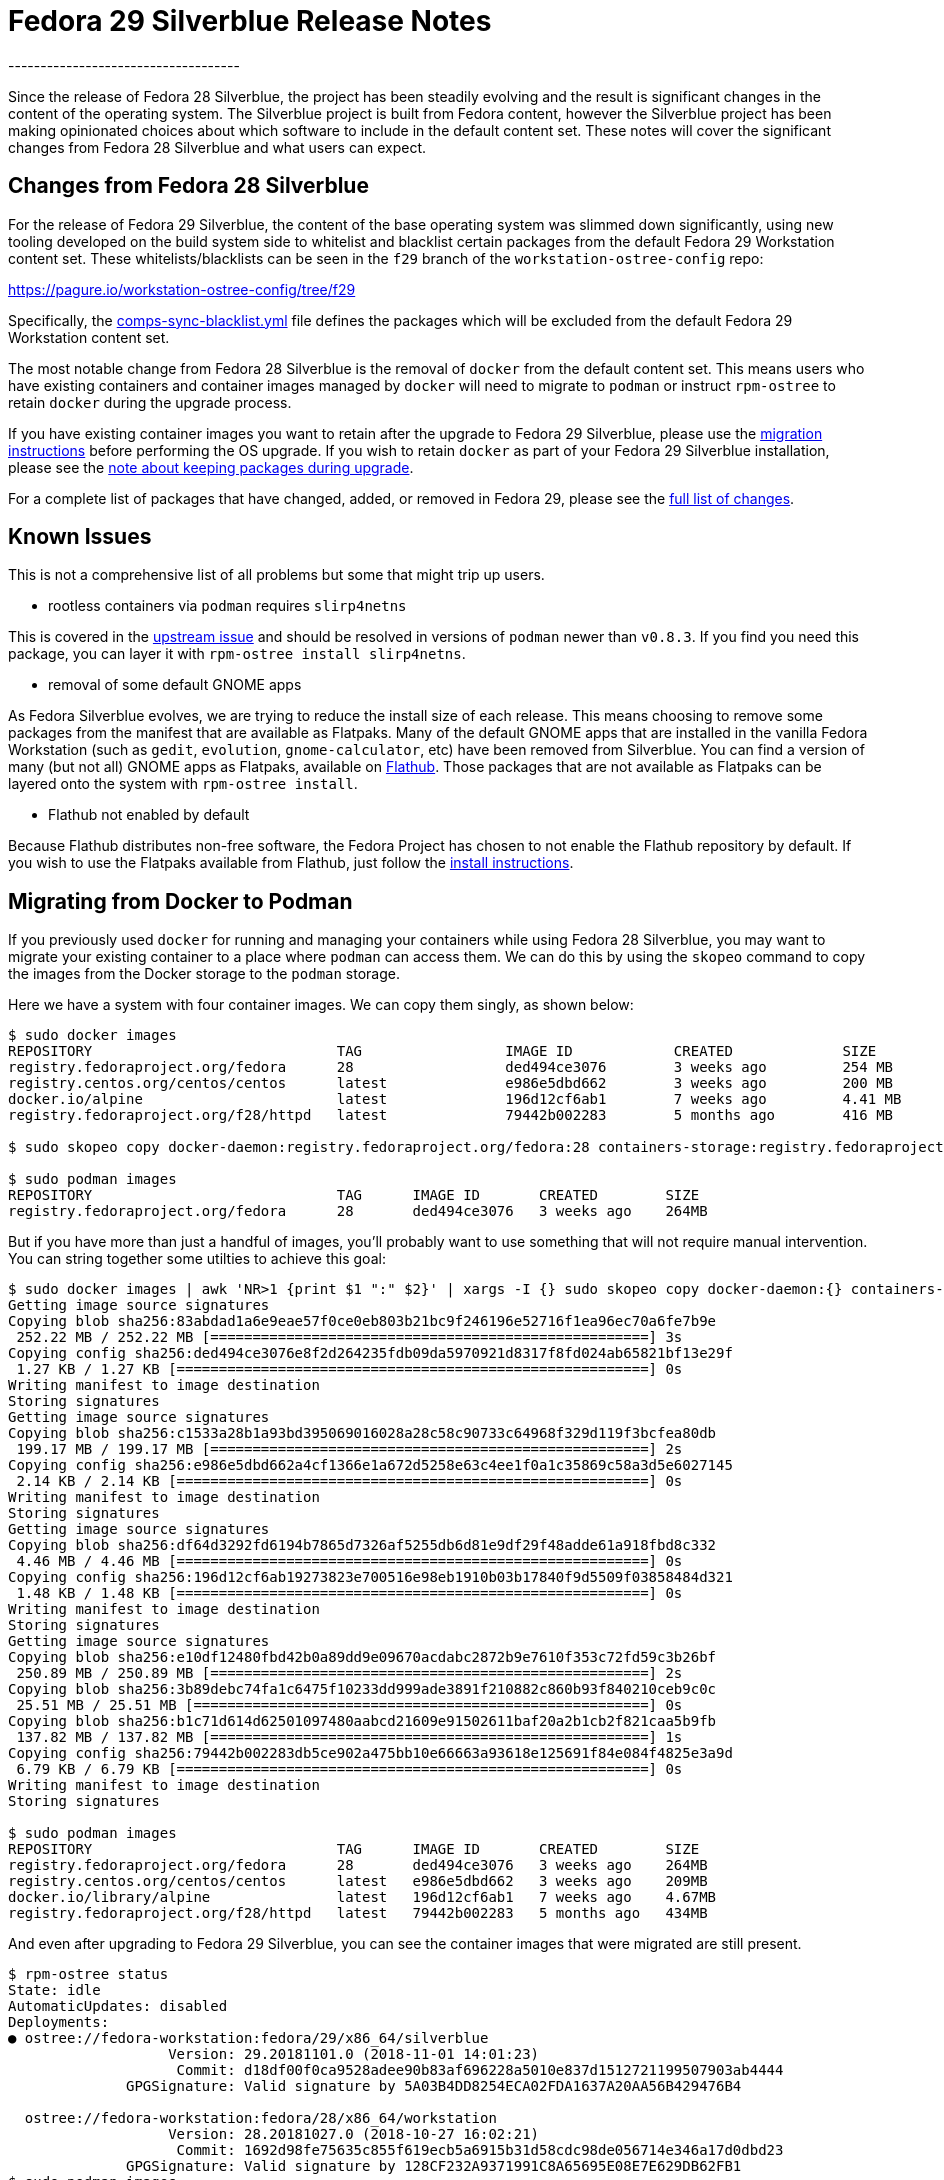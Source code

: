 = Fedora 29 Silverblue Release Notes
------------------------------------

Since the release of Fedora 28 Silverblue, the project has been steadily
evolving and the result is significant changes in the content of the
operating system.  The Silverblue project is built from Fedora
content, however the Silverblue project has been making opinionated
choices about which software to include in the default content set.
These notes will cover the significant changes from Fedora 28
Silverblue and what users can expect.

[[changes-from-fedora-28]]
Changes from Fedora 28 Silverblue
---------------------------------

For the release of Fedora 29 Silverblue, the content of the base operating
system was slimmed down significantly, using new tooling developed on the build
system side to whitelist and blacklist certain packages from the default Fedora
29 Workstation content set. These whitelists/blacklists can be seen in the `f29`
branch of the `workstation-ostree-config` repo:

https://pagure.io/workstation-ostree-config/tree/f29

Specifically, the https://pagure.io/workstation-ostree-config/blob/f29/f/comps-sync-blacklist.yml[comps-sync-blacklist.yml]
file defines the packages which will be excluded from the default
Fedora 29 Workstation content set.

The most notable change from Fedora 28 Silverblue is the removal of
`docker` from the default content set.  This means users who have
existing containers and container images managed by `docker` will
need to migrate to `podman` or instruct `rpm-ostree` to retain
`docker` during the upgrade process.

If you have existing container images you want to retain after the
upgrade to Fedora 29 Silverblue, please use the <<migrating-from-docker,migration instructions>>
before performing the OS upgrade.  If you wish to retain `docker` as
part of your Fedora 29 Silverblue installation, please see the
<<keep-pkgs,note about keeping packages during upgrade>>.

For a complete list of packages that have changed, added, or removed
in Fedora 29, please see the <<package-changes,full list of changes>>.

[[known-problems]]
Known Issues
------------

This is not a comprehensive list of all problems but some that might
trip up users.

* rootless containers via `podman` requires `slirp4netns`

This is covered in the https://github.com/containers/libpod/issues/1234[upstream issue]
and should be resolved in versions of `podman` newer than `v0.8.3`.
If you find you need this package, you can layer it with `rpm-ostree install slirp4netns`.

* removal of some default GNOME apps

As Fedora Silverblue evolves, we are trying to reduce the install size
of each release.  This means choosing to remove some packages from the manifest
that are available as Flatpaks. Many of the default GNOME apps that are
installed in the vanilla Fedora Workstation (such as `gedit`, `evolution`,
`gnome-calculator`, etc) have been removed from Silverblue.  You can find
a version of many (but not all) GNOME apps as Flatpaks, available on https://flathub.org/[Flathub].
Those packages that are not available as Flatpaks can be layered onto the
system with `rpm-ostree install`.

* Flathub not enabled by default

Because Flathub distributes non-free software, the Fedora Project has chosen
to not enable the Flathub repository by default.  If you wish to use
the Flatpaks available from Flathub, just follow the https://flatpak.org/setup/Fedora/[install instructions].

[[migrating-from-docker]]
Migrating from Docker to Podman
-------------------------------

If you previously used `docker` for running and managing your containers while
using Fedora 28 Silverblue, you may want to migrate your existing container to a
place where `podman` can access them.  We can do this by using the `skopeo` command
to copy the images from the Docker storage to the `podman` storage.

Here we have a system with four container images.  We can copy them singly, as shown below:

```
$ sudo docker images
REPOSITORY                             TAG                 IMAGE ID            CREATED             SIZE
registry.fedoraproject.org/fedora      28                  ded494ce3076        3 weeks ago         254 MB
registry.centos.org/centos/centos      latest              e986e5dbd662        3 weeks ago         200 MB
docker.io/alpine                       latest              196d12cf6ab1        7 weeks ago         4.41 MB
registry.fedoraproject.org/f28/httpd   latest              79442b002283        5 months ago        416 MB

$ sudo skopeo copy docker-daemon:registry.fedoraproject.org/fedora:28 containers-storage:registry.fedoraproject.org/fedora:28

$ sudo podman images
REPOSITORY                             TAG      IMAGE ID       CREATED        SIZE
registry.fedoraproject.org/fedora      28       ded494ce3076   3 weeks ago    264MB
```

But if you have more than just a handful of images, you'll probably want to use
something that will not require manual intervention.  You can string together some
utilties to achieve this goal:

```
$ sudo docker images | awk 'NR>1 {print $1 ":" $2}' | xargs -I {} sudo skopeo copy docker-daemon:{} containers-storage:{}
Getting image source signatures
Copying blob sha256:83abdad1a6e9eae57f0ce0eb803b21bc9f246196e52716f1ea96ec70a6fe7b9e
 252.22 MB / 252.22 MB [====================================================] 3s
Copying config sha256:ded494ce3076e8f2d264235fdb09da5970921d8317f8fd024ab65821bf13e29f
 1.27 KB / 1.27 KB [========================================================] 0s
Writing manifest to image destination
Storing signatures
Getting image source signatures
Copying blob sha256:c1533a28b1a93bd395069016028a28c58c90733c64968f329d119f3bcfea80db
 199.17 MB / 199.17 MB [====================================================] 2s
Copying config sha256:e986e5dbd662a4cf1366e1a672d5258e63c4ee1f0a1c35869c58a3d5e6027145
 2.14 KB / 2.14 KB [========================================================] 0s
Writing manifest to image destination
Storing signatures
Getting image source signatures
Copying blob sha256:df64d3292fd6194b7865d7326af5255db6d81e9df29f48adde61a918fbd8c332
 4.46 MB / 4.46 MB [========================================================] 0s
Copying config sha256:196d12cf6ab19273823e700516e98eb1910b03b17840f9d5509f03858484d321
 1.48 KB / 1.48 KB [========================================================] 0s
Writing manifest to image destination
Storing signatures
Getting image source signatures
Copying blob sha256:e10df12480fbd42b0a89dd9e09670acdabc2872b9e7610f353c72fd59c3b26bf
 250.89 MB / 250.89 MB [====================================================] 2s
Copying blob sha256:3b89debc74fa1c6475f10233dd999ade3891f210882c860b93f840210ceb9c0c
 25.51 MB / 25.51 MB [======================================================] 0s
Copying blob sha256:b1c71d614d62501097480aabcd21609e91502611baf20a2b1cb2f821caa5b9fb
 137.82 MB / 137.82 MB [====================================================] 1s
Copying config sha256:79442b002283db5ce902a475bb10e66663a93618e125691f84e084f4825e3a9d
 6.79 KB / 6.79 KB [========================================================] 0s
Writing manifest to image destination
Storing signatures

$ sudo podman images
REPOSITORY                             TAG      IMAGE ID       CREATED        SIZE
registry.fedoraproject.org/fedora      28       ded494ce3076   3 weeks ago    264MB
registry.centos.org/centos/centos      latest   e986e5dbd662   3 weeks ago    209MB
docker.io/library/alpine               latest   196d12cf6ab1   7 weeks ago    4.67MB
registry.fedoraproject.org/f28/httpd   latest   79442b002283   5 months ago   434MB
```

And even after upgrading to Fedora 29 Silverblue, you can see the container images that
were migrated are still present.

```
$ rpm-ostree status
State: idle
AutomaticUpdates: disabled
Deployments:
● ostree://fedora-workstation:fedora/29/x86_64/silverblue
                   Version: 29.20181101.0 (2018-11-01 14:01:23)
                    Commit: d18df00f0ca9528adee90b83af696228a5010e837d1512721199507903ab4444
              GPGSignature: Valid signature by 5A03B4DD8254ECA02FDA1637A20AA56B429476B4

  ostree://fedora-workstation:fedora/28/x86_64/workstation
                   Version: 28.20181027.0 (2018-10-27 16:02:21)
                    Commit: 1692d98fe75635c855f619ecb5a6915b31d58cdc98de056714e346a17d0dbd23
              GPGSignature: Valid signature by 128CF232A9371991C8A65695E08E7E629DB62FB1
$ sudo podman images
REPOSITORY                             TAG      IMAGE ID       CREATED        SIZE
registry.fedoraproject.org/fedora      28       ded494ce3076   3 weeks ago    264MB
registry.centos.org/centos/centos      latest   e986e5dbd662   3 weeks ago    209MB
docker.io/library/alpine               latest   196d12cf6ab1   7 weeks ago    4.67MB
registry.fedoraproject.org/f28/httpd   latest   79442b002283   5 months ago   434MB
```

**NOTE** The following step is completely optional.

At this point you can safely delete the directory that Docker used for container image
storage to reclaim the disk space.  The default is `/var/lib/docker`, but if you have
customized your Docker storage, you should remove the location you used in your customization.
You can see that even after removing the Docker directory, your container images are still
available via `podman`


```
$ sudo systemctl status docker
Unit docker.service could not be found.
$ sudo du -sh /var/lib/docker
944M    /var/lib/docker
$ sudo rm -rf /var/lib/docker
$ sudo podman images
REPOSITORY                             TAG      IMAGE ID       CREATED        SIZE
registry.fedoraproject.org/fedora      28       ded494ce3076   3 weeks ago    264MB
registry.centos.org/centos/centos      latest   e986e5dbd662   3 weeks ago    209MB
docker.io/library/alpine               latest   196d12cf6ab1   7 weeks ago    4.67MB
registry.fedoraproject.org/f28/httpd   latest   79442b002283   5 months ago   434MB
```

[[privelged-to-rootless]]
Moving Containers from Privileged Container Storage to Unprivileged Container Storage
--------------------------------------------------------------------------------------

Recent releases of `podman` have introduced the ability to run containers as an unprivileged
user.  For some users, it may be preferable to run existing containers as an unprivileged
user.  In order to do this, the container image has to be copied out of the "privileged"
container storage into the "unprivileged" container storage.  The "privileged" container
storage can be those container images managed by `docker` or the container images managed
by `podman` as a privileged user.

One way to do this is to create a `tar` archive of the container image and import it
using unprivileged (or 'rootless') `podman`.  In the example below, a `tar` archive
is created with the `podman save` command as a privileged user and then imported with
the `podman import` command as an unprivileged user.  It is possible to save those
containers managed by `docker` in the same `tar` format using `docker save` as a privileged
user; those archives created by `docker save` can also be imported by `podman import`
as an unprivileged user.

```
$ whoami
miabbott

$ podman images | wc -l
0

$ sudo podman images | grep antora
docker.io/antora/antora                                                         latest   82d09f18b681   2 months ago   177MB

$ sudo podman save -o antora.tar docker.io/antora/antora:latest
Getting image source signatures
Copying blob sha256:df64d3292fd6194b7865d7326af5255db6d81e9df29f48adde61a918fbd8c332
 4.46 MB / 4.46 MB [========================================================] 0s
Copying blob sha256:7aa09d2ca0a3027a3059f57e707d7465248345d0a7495e223b19214f2b44be22
 57.13 MB / 57.13 MB [======================================================] 0s
Copying blob sha256:8b59e4cead98eb861677c9897dffd64e074a964a8c887942b613bad1ec796404
 4.35 MB / 4.35 MB [========================================================] 0s
Copying blob sha256:ea3b34893001b113cb5a8104063d5d199b18d79502f72e7d4920dd95f4d9f7d1
 103.10 MB / 103.10 MB [====================================================] 1s
Copying blob sha256:696e93e3e76bfaee0bb9cb3e12a7898fc128eada0bb6ba8d10348fa4896902dd
 2.00 KB / 2.00 KB [========================================================] 0s
Copying config sha256:82d09f18b6813c68c5c44d04c688c3d612dc5cfc83f8a8e93a3405a04557eaab
 6.29 KB / 6.29 KB [========================================================] 0s
Writing manifest to image destination
Storing signatures

$ ls -l antora*
-rw-r--r--. 1 root root 177275392 Dec 10 09:24 antora.tar

$ podman import antora.tar docker.io/antora/antora:latest
Getting image source signatures
Copying blob sha256:ce7811da37eb9d4732e1e508793d20e619b78f20b9a27b54a3e7373f0a8e1327
 169.06 MB / 169.06 MB [====================================================] 1s
Copying config sha256:1c84eb53ef891b42fdfeac4b704b9eaa5af0840afce98ff55fc9fa0e49836bfa
 419 B / 419 B [============================================================] 0s
Writing manifest to image destination
Storing signatures
1c84eb53ef891b42fdfeac4b704b9eaa5af0840afce98ff55fc9fa0e49836bfa

$ podman images
REPOSITORY                                                          TAG      IMAGE ID       CREATED          SIZE
docker.io/antora/antora                                             latest   1c84eb53ef89   27 seconds ago   177MB
```

[[keep-pkgs]]
Keeping Packages Removed from Fedora 29 Silverblue
---------------------------------------------------

As noted earlier, the base content set of Fedora 29 Silverblue has been drastically
reduced from Fedora 28 Silverblue.  You are encouraged to review the complete list of
<<package-changes>> before upgrading to ensure you will not be missing any of your
favorite packages.

Should you want to keep some of the packages that have been removed, you'll need to
re-install them after running the `rpm-ostree rebase` command (but before rebooting).
For example, if you wanted to keep `docker`, `gedit`, and `libvirt`, you would use 
the following command after the `rebase` operation:

```
$ sudo rpm-ostree rebase fedora/29/x86_64/silverblue
...

$ sudo rpm-ostree install docker gedit
Checking out tree d18df00... done
Enabled rpm-md repositories: updates fedora
rpm-md repo 'updates' (cached); generated: 2018-11-01 15:02:07
rpm-md repo 'fedora' (cached); generated: 2018-10-28 11:00:54
Importing metadata [=============] 100%
Resolving dependencies... done
Will download: 86 packages (53.5 MB)
  Downloading from updates: [=============] 100%
  Downloading from fedora: [=============] 100%
Importing (86/86) [=============] 100%
Checking out packages (86/86) [=============] 100%
Running pre scripts... 6 done
Running post scripts... 35 done
Writing rpmdb... done
Writing OSTree commit... done
Upgraded:
  GConf2 3.2.6-20.fc28 -> 3.2.6-21.fc29
  GeoIP 1.6.12-3.fc28 -> 1.6.12-4.fc29
  GeoIP-GeoLite-data 2018.06-1.fc28 -> 2018.06-2.fc29
...
$ rpm-ostree status
State: idle
AutomaticUpdates: disabled
Deployments:
  ostree://fedora-workstation:fedora/29/x86_64/silverblue
                   Version: 29.20181101.0 (2018-11-01 14:01:23)
                BaseCommit: d18df00f0ca9528adee90b83af696228a5010e837d1512721199507903ab4444
              GPGSignature: Valid signature by 5A03B4DD8254ECA02FDA1637A20AA56B429476B4
           LayeredPackages: docker gedit libvirt

● ostree://fedora-workstation:fedora/28/x86_64/workstation
                   Version: 28.20181027.0 (2018-10-27 16:02:21)
                    Commit: 1692d98fe75635c855f619ecb5a6915b31d58cdc98de056714e346a17d0dbd23
              GPGSignature: Valid signature by 128CF232A9371991C8A65695E08E7E629DB62FB1
```

[[upgrading-from-f28]]
Upgrading from Fedora 28 Silverblue
-----------------------------------

When you are ready to upgrade to Fedora 29 Silverblue, you can follow
the https://docs.fedoraproject.org/en-US/fedora-silverblue/upgrades/[upgrade instructions].


[[package-changes]]
Package Changes Between Fedora 28 Silverblue and Fedora 29 Silverblue
---------------------------------------------------------------------

This is the full set of package changes when upgrading from Fedora 28
Silverblue to Fedora 29 Silverblue.  This was done using the `28.20181027.0`
release of Fedora 28 Silverblue and the `29.20181101.0` version of
Fedora 29 Silverblue.  Depending on your starting version of Fedora 28 Silverblue
and the version of Fedora 29 Silverblue you end up on, you may see a slightly
different set of changes.

```
$ rpm-ostree db diff 1692d98fe75635c855f619ecb5a6915b31d58cdc98de056714e346a17d0dbd23 d18df00f0ca9528adee90b83af696228a5010e837d1512721199507903ab4444
ostree diff commit old: 1692d98fe75635c855f619ecb5a6915b31d58cdc98de056714e346a17d0dbd23
ostree diff commit new: d18df00f0ca9528adee90b83af696228a5010e837d1512721199507903ab4444
Upgraded:
  GConf2 3.2.6-20.fc28 -> 3.2.6-21.fc29
  GeoIP 1.6.12-3.fc28 -> 1.6.12-4.fc29
  GeoIP-GeoLite-data 2018.06-1.fc28 -> 2018.06-2.fc29
  ModemManager 1.6.12-3.fc28 -> 1.8.0-4.fc29
  ModemManager-glib 1.6.12-3.fc28 -> 1.8.0-4.fc29
  NetworkManager 1:1.10.12-1.fc28 -> 1:1.12.4-1.fc29
  NetworkManager-adsl 1:1.10.12-1.fc28 -> 1:1.12.4-1.fc29
  NetworkManager-bluetooth 1:1.10.12-1.fc28 -> 1:1.12.4-1.fc29
  NetworkManager-config-connectivity-fedora 1:1.10.12-1.fc28 -> 1:1.12.4-1.fc29
  NetworkManager-libnm 1:1.10.12-1.fc28 -> 1:1.12.4-1.fc29
  NetworkManager-openconnect 1.2.4-9.fc28 -> 1.2.4-10.fc29
  NetworkManager-openconnect-gnome 1.2.4-9.fc28 -> 1.2.4-10.fc29
  NetworkManager-openvpn 1:1.8.8-1.fc28 -> 1:1.8.8-1.fc29
  NetworkManager-openvpn-gnome 1:1.8.8-1.fc28 -> 1:1.8.8-1.fc29
  NetworkManager-pptp 1:1.2.8-1.fc28 -> 1:1.2.8-1.fc29
  NetworkManager-pptp-gnome 1:1.2.8-1.fc28 -> 1:1.2.8-1.fc29
  NetworkManager-ssh 1.2.7-3.fc28 -> 1.2.7-5.fc29
  NetworkManager-ssh-gnome 1.2.7-3.fc28 -> 1.2.7-5.fc29
  NetworkManager-vpnc 1:1.2.6-1.fc28 -> 1:1.2.6-1.fc29
  NetworkManager-vpnc-gnome 1:1.2.6-1.fc28 -> 1:1.2.6-1.fc29
  NetworkManager-wifi 1:1.10.12-1.fc28 -> 1:1.12.4-1.fc29
  NetworkManager-wwan 1:1.10.12-1.fc28 -> 1:1.12.4-1.fc29
  PackageKit 1.1.10-1.fc28 -> 1.1.11-1.fc29
  PackageKit-glib 1.1.10-1.fc28 -> 1.1.11-1.fc29
  PackageKit-gstreamer-plugin 1.1.10-1.fc28 -> 1.1.11-1.fc29
  aajohan-comfortaa-fonts 3.001-2.fc28 -> 3.001-3.fc29
  abattis-cantarell-fonts 0.0.25-4.fc28 -> 0.111-1.fc29
  accountsservice 0.6.49-1.fc28 -> 0.6.54-1.fc29
  accountsservice-libs 0.6.49-1.fc28 -> 0.6.54-1.fc29
  acl 2.2.53-1.fc28 -> 2.2.53-2.fc29
  adcli 0.8.0-6.fc28 -> 0.8.2-2.fc29
  adobe-mappings-cmap 20171205-3.fc28 -> 20171205-4.fc29
  adobe-mappings-cmap-deprecated 20171205-3.fc28 -> 20171205-4.fc29
  adobe-mappings-pdf 20180407-1.fc28 -> 20180407-2.fc29
  adwaita-cursor-theme 3.28.0-1.fc28 -> 3.30.0-1.fc29
  adwaita-gtk2-theme 3.28-1.fc28 -> 3.28-2.fc29
  adwaita-icon-theme 3.28.0-1.fc28 -> 3.30.0-1.fc29
  adwaita-qt4 1.0-4.fc28 -> 1.0-5.fc29
  adwaita-qt5 1.0-4.fc28 -> 1.0-5.fc29
  alsa-lib 1.1.6-2.fc28 -> 1.1.7-2.fc29
  alsa-plugins-pulseaudio 1.1.6-3.fc28 -> 1.1.7-2.fc29
  alsa-ucm 1.1.6-2.fc28 -> 1.1.7-2.fc29
  alsa-utils 1.1.6-4.fc28 -> 1.1.7-2.fc29
  appstream-data 28-10.fc28 -> 29-7.fc29
  apr 1.6.3-5.fc28 -> 1.6.5-1.fc29
  apr-util 1.6.1-8.fc28 -> 1.6.1-8.fc29
  apr-util-bdb 1.6.1-8.fc28 -> 1.6.1-8.fc29
  apr-util-openssl 1.6.1-8.fc28 -> 1.6.1-8.fc29
  argyllcms 1.9.2-5.fc28 -> 1.9.2-6.fc29
  at-spi2-atk 2.26.2-1.fc28 -> 2.30.0-1.fc29
  at-spi2-core 2.28.0-1.fc28 -> 2.30.0-2.fc29
  atk 2.28.1-1.fc28 -> 2.30.0-1.fc29
  atkmm 2.24.2-6.fc28 -> 2.24.2-7.fc29
  atmel-firmware 1.3-18.fc28 -> 1.3-19.fc29
  attr 2.4.48-3.fc28 -> 2.4.48-3.fc29
  audit 2.8.4-2.fc28 -> 3.0-0.4.20180831git0047a6c.fc29
  audit-libs 2.8.4-2.fc28 -> 3.0-0.4.20180831git0047a6c.fc29
  authselect 1.0.1-2.fc28 -> 1.0.1-2.fc29
  authselect-libs 1.0.1-2.fc28 -> 1.0.1-2.fc29
  avahi 0.7-13.fc28 -> 0.7-16.fc29
  avahi-glib 0.7-13.fc28 -> 0.7-16.fc29
  avahi-libs 0.7-13.fc28 -> 0.7-16.fc29
  b43-fwcutter 019-12.fc28 -> 019-14.fc29
  b43-openfwwf 5.2-17.fc28 -> 5.2-20.fc29
  basesystem 11-5.fc28 -> 11-6.fc29
  bash 4.4.23-1.fc28 -> 4.4.23-5.fc29
  bash-completion 1:2.8-1.fc28 -> 1:2.8-3.fc29
  bc 1.07.1-5.fc28 -> 1.07.1-6.fc29
  bind-export-libs 32:9.11.4-10.P2.fc28 -> 32:9.11.4-10.P2.fc29
  bind-libs 32:9.11.4-10.P2.fc28 -> 32:9.11.4-10.P2.fc29
  bind-libs-lite 32:9.11.4-10.P2.fc28 -> 32:9.11.4-10.P2.fc29
  bind-license 32:9.11.4-10.P2.fc28 -> 32:9.11.4-10.P2.fc29
  bind-utils 32:9.11.4-10.P2.fc28 -> 32:9.11.4-10.P2.fc29
  bluez 5.50-1.fc28 -> 5.50-3.fc29
  bluez-cups 5.50-1.fc28 -> 5.50-3.fc29
  bluez-libs 5.50-1.fc28 -> 5.50-3.fc29
  bluez-obexd 5.50-1.fc28 -> 5.50-3.fc29
  bolt 0.4-1.fc28 -> 0.5-1.fc29
  bridge-utils 1.6-1.fc28 -> 1.6-2.fc29
  brotli 1.0.1-3.fc28 -> 1.0.5-1.fc29
  btrfs-progs 4.17.1-1.fc28 -> 4.17.1-1.fc29
  bubblewrap 0.3.0-2.fc28 -> 0.3.1-1.fc29
  buildah 1.4-3.git608fa84.fc28 -> 1.4-3.git608fa84.fc29
  bzip2 1.0.6-26.fc28 -> 1.0.6-28.fc29
  bzip2-libs 1.0.6-26.fc28 -> 1.0.6-28.fc29
  c-ares 1.13.0-4.fc28 -> 1.13.0-5.fc29
  ca-certificates 2018.2.26-1.0.fc28 -> 2018.2.26-2.fc29
  cairo 1.15.12-2.fc28 -> 1.16.0-1.fc29
  cairo-gobject 1.15.12-2.fc28 -> 1.16.0-1.fc29
  cairomm 1.12.0-7.fc28 -> 1.12.0-9.fc29
  cdparanoia-libs 10.2-27.fc28 -> 10.2-28.fc29
  cheese-libs 2:3.28.0-1.fc28 -> 2:3.30.0-2.fc29
  chkconfig 1.10-4.fc28 -> 1.10-6.fc29
  chrony 3.4-1.fc28 -> 3.4-1.fc29
  cifs-utils 6.8-1.fc28 -> 6.8-2.fc29
  cldr-emoji-annotation 33.1.0_0-1.fc28 -> 33.1.0_0-2.fc29
  clutter 1.26.2-6.fc28 -> 1.26.2-7.fc29
  clutter-gst3 3.0.26-1.fc28 -> 3.0.26-2.fc29
  clutter-gtk 1.8.4-3.fc28 -> 1.8.4-4.fc29
  cogl 1.22.2-10.fc28 -> 1.22.2-11.fc29
  color-filesystem 1-20.fc28 -> 1-21.fc29
  colord 1.4.2-1.fc28 -> 1.4.3-2.fc29
  colord-gtk 0.1.26-8.fc28 -> 0.1.26-9.fc29
  colord-libs 1.4.2-1.fc28 -> 1.4.3-2.fc29
  comps-extras 24-3.fc28 -> 24-4.fc29
  container-selinux 2:2.73-2.gitd7a3f33.fc28 -> 2:2.74-1.gita62c2db.fc29
  containernetworking-plugins 0.7.3-2.fc28 -> 0.7.3-2.fc29
  containers-common 0.1.31-13.dev.gite3034e1.fc28 -> 1:0.1.32-2.dev.gite814f96.fc29
  coreutils 8.29-7.fc28 -> 8.30-5.fc29
  coreutils-common 8.29-7.fc28 -> 8.30-5.fc29
  cpio 2.12-7.fc28 -> 2.12-9.fc29
  cracklib 2.9.6-13.fc28 -> 2.9.6-15.fc29
  cracklib-dicts 2.9.6-13.fc28 -> 2.9.6-15.fc29
  crda 3.18_2018.05.31-2.fc28 -> 3.18_2018.05.31-5.fc29
  criu 3.10-4.fc28 -> 3.10-4.fc29
  crypto-policies 20180425-5.git6ad4018.fc28 -> 20180925-1.git71ca85f.fc29
  cryptsetup 2.0.4-1.fc28 -> 2.0.4-1.fc29
  cryptsetup-libs 2.0.4-1.fc28 -> 2.0.4-1.fc29
  cups 1:2.2.6-23.fc28 -> 1:2.2.8-5.fc29
  cups-client 1:2.2.6-23.fc28 -> 1:2.2.8-5.fc29
  cups-filesystem 1:2.2.6-23.fc28 -> 1:2.2.8-5.fc29
  cups-filters 1.20.0-11.fc28 -> 1.20.3-9.fc29
  cups-filters-libs 1.20.0-11.fc28 -> 1.20.3-9.fc29
  cups-libs 1:2.2.6-23.fc28 -> 1:2.2.8-5.fc29
  cups-pk-helper 0.2.6-5.fc28 -> 0.2.6-6.fc29
  curl 7.59.0-7.fc28 -> 7.61.1-3.fc29
  cyrus-sasl-gssapi 2.1.27-0.2rc7.fc28 -> 2.1.27-0.3rc7.fc29
  cyrus-sasl-lib 2.1.27-0.2rc7.fc28 -> 2.1.27-0.3rc7.fc29
  cyrus-sasl-plain 2.1.27-0.2rc7.fc28 -> 2.1.27-0.3rc7.fc29
  dbus 1:1.12.10-1.fc28 -> 1:1.12.10-1.fc29
  dbus-glib 0.110-2.fc28 -> 0.110-3.fc29
  dbus-libs 1:1.12.10-1.fc28 -> 1:1.12.10-1.fc29
  dbus-x11 1:1.12.10-1.fc28 -> 1:1.12.10-1.fc29
  dbusmenu-qt 0.9.3-0.16.20150604.fc28 -> 0.9.3-0.18.20150604.fc29
  dbxtool 8-5.fc28 -> 8-7.fc29
  dconf 0.28.0-1.fc28 -> 0.30.0-1.fc29
  dejavu-fonts-common 2.35-6.fc28 -> 2.35-7.fc29
  dejavu-sans-fonts 2.35-6.fc28 -> 2.35-7.fc29
  dejavu-sans-mono-fonts 2.35-6.fc28 -> 2.35-7.fc29
  dejavu-serif-fonts 2.35-6.fc28 -> 2.35-7.fc29
  desktop-backgrounds-gnome 28.0.0-1.fc28 -> 29.0.0-1.fc29
  desktop-file-utils 0.23-8.fc28 -> 0.23-9.fc29
  device-mapper 1.02.146-5.fc28 -> 1.02.150-1.fc29
  device-mapper-event 1.02.146-5.fc28 -> 1.02.150-1.fc29
  device-mapper-event-libs 1.02.146-5.fc28 -> 1.02.150-1.fc29
  device-mapper-libs 1.02.146-5.fc28 -> 1.02.150-1.fc29
  device-mapper-multipath 0.7.4-3.git07e7bd5.fc28 -> 0.7.7-5.gitef6d98b.fc29
  device-mapper-multipath-libs 0.7.4-3.git07e7bd5.fc28 -> 0.7.7-5.gitef6d98b.fc29
  device-mapper-persistent-data 0.7.5-3.fc28 -> 0.7.6-2.fc29
  dhcp-client 12:4.3.6-21.fc28 -> 12:4.3.6-28.fc29
  dhcp-common 12:4.3.6-21.fc28 -> 12:4.3.6-28.fc29
  dhcp-libs 12:4.3.6-21.fc28 -> 12:4.3.6-28.fc29
  diffutils 3.6-4.fc28 -> 3.6-5.fc29
  dnsmasq 2.79-5.fc28 -> 2.79-7.fc29
  dosfstools 4.1-5.fc28 -> 4.1-6.fc29
  dracut 048-14.git20180726.fc28 -> 049-11.git20181024.fc29
  e2fsprogs 1.44.2-0.fc28 -> 1.44.3-1.fc29
  e2fsprogs-libs 1.44.2-0.fc28 -> 1.44.3-1.fc29
  ebtables 2.0.10-25.fc28 -> 2.0.10-28.fc29
  efibootmgr 16-2.fc28 -> 16-4.fc29
  efivar-libs 35-1.fc28 -> 35-4.fc29
  elfutils-default-yama-scope 0.174-1.fc28 -> 0.174-1.fc29
  elfutils-libelf 0.174-1.fc28 -> 0.174-1.fc29
  elfutils-libs 0.174-1.fc28 -> 0.174-1.fc29
  emacs-filesystem 1:26.1-3.fc28 -> 1:26.1-6.fc29
  enca 1.19-1.fc28 -> 1.19-2.fc29
  enchant 1:1.6.0-20.fc28 -> 1:1.6.0-21.fc29
  enchant2 2.2.3-4.fc28 -> 2.2.3-5.fc29
  environment-modules 4.1.4-1.fc28 -> 4.2.0-1.fc29
  epiphany-runtime 1:3.28.5-1.fc28 -> 1:3.30.1-1.fc29
  ethtool 2:4.17-1.fc28 -> 2:4.17-2.fc29
  evolution-data-server 3.28.5-1.fc28 -> 3.30.1-1.fc29
  evolution-data-server-langpacks 3.28.5-1.fc28 -> 3.30.1-1.fc29
  exempi 2.4.5-4.fc28 -> 2.4.5-4.fc29
  exiv2 0.26-12.fc28 -> 0.26-12.fc29
  exiv2-libs 0.26-12.fc28 -> 0.26-12.fc29
  expat 2.2.5-3.fc28 -> 2.2.6-1.fc29
  fedora-gpg-keys 28-5 -> 29-1
  fedora-logos 28.0.3-1.fc28 -> 28.0.3-2.fc29
  fedora-logos-httpd 28.0.3-1.fc28 -> 28.0.3-2.fc29
  fedora-release 28-3 -> 29-1
  fedora-release-workstation 28-3 -> 29-1
  fedora-repos 28-5 -> 29-1
  fedora-user-agent-chrome 0.0.0.4-4.fc28 -> 0.0.0.4-5.fc29
  file 5.33-7.fc28 -> 5.34-3.fc29
  file-libs 5.33-7.fc28 -> 5.34-3.fc29
  filesystem 3.8-2.fc28 -> 3.9-2.fc29
  findutils 1:4.6.0-19.fc28 -> 1:4.6.0-20.fc29
  fipscheck 1.5.0-4.fc28 -> 1.5.0-5.fc29
  fipscheck-lib 1.5.0-4.fc28 -> 1.5.0-5.fc29
  firefox 63.0-2.fc28 -> 63.0-2.fc29
  firewalld 0.5.5-1.fc28 -> 0.6.2-1.fc29
  firewalld-filesystem 0.5.5-1.fc28 -> 0.6.2-1.fc29
  flac-libs 1.3.2-7.fc28 -> 1.3.2-8.fc29
  flatpak 1.0.4-1.fc28 -> 1.0.4-1.fc29
  flatpak-libs 1.0.4-1.fc28 -> 1.0.4-1.fc29
  fontconfig 2.13.0-5.fc28 -> 2.13.1-1.fc29
  fontpackages-filesystem 1.44-21.fc28 -> 1.44-22.fc29
  foomatic 4.0.12-23.fc28 -> 4.0.13-4.fc29
  foomatic-db 4.0-58.20180102.fc28 -> 4.0-61.20180228.fc29
  foomatic-db-filesystem 4.0-58.20180102.fc28 -> 4.0-61.20180228.fc29
  foomatic-db-ppds 4.0-58.20180102.fc28 -> 4.0-61.20180228.fc29
  fpaste 0.3.9.2-1.fc28 -> 0.3.9.2-1.fc29
  freetype 2.8-10.fc28 -> 2.9.1-3.fc29
  fribidi 1.0.2-1.fc28 -> 1.0.5-1.fc29
  fros 1.1-15.fc28 -> 1.1-17.fc29
  fros-gnome 1.1-15.fc28 -> 1.1-17.fc29
  fuse 2.9.7-11.fc28 -> 2.9.7-14.fc29
  fuse-common 3.2.1-11.fc28 -> 3.2.3-14.fc29
  fuse-libs 2.9.7-11.fc28 -> 2.9.7-14.fc29
  fwupd 1.0.9-1.fc28 -> 1.1.3-1.fc29
  gawk 4.2.1-1.fc28 -> 4.2.1-3.fc29
  gcr 3.28.0-1.fc28 -> 3.28.0-2.fc29
  gd 2.2.5-6.fc28 -> 2.2.5-7.fc29
  gdbm-libs 1:1.14.1-4.fc28 -> 1:1.18-1.fc29
  gdisk 1.0.4-1.fc28 -> 1.0.4-3.fc29
  gdk-pixbuf2 2.36.12-1.fc28 -> 2.38.0-4.fc29
  gdk-pixbuf2-modules 2.36.12-1.fc28 -> 2.38.0-4.fc29
  gdm 1:3.28.4-1.fc28 -> 1:3.30.1-2.fc29
  gdouros-symbola-fonts 10.24-2.fc28 -> 10.24-3.fc29
  geoclue2 2.4.13-1.fc28 -> 2.4.13-1.fc29
  geoclue2-libs 2.4.13-1.fc28 -> 2.4.13-1.fc29
  geocode-glib 3.26.0-1.fc28 -> 3.26.0-2.fc29
  gettext 0.19.8.1-14.fc28 -> 0.19.8.1-17.fc29
  gettext-libs 0.19.8.1-14.fc28 -> 0.19.8.1-17.fc29
  ghostscript 9.25-1.fc28 -> 9.25-1.fc29
  giflib 5.1.4-1.fc28 -> 5.1.4-2.fc29
  git-core 2.17.2-1.fc28 -> 2.19.1-1.fc29
  gjs 1.52.3-1.fc28 -> 1.54.1-2.fc29
  glib-networking 2.56.1-1.fc28 -> 2.58.0-2.fc29
  glib2 2.56.3-2.fc28 -> 2.58.1-1.fc29
  glibc 2.27-32.fc28 -> 2.28-9.fc29
  glibc-all-langpacks 2.27-32.fc28 -> 2.28-9.fc29
  glibc-common 2.27-32.fc28 -> 2.28-9.fc29
  glibmm24 2.56.0-1.fc28 -> 2.56.0-2.fc29
  glx-utils 8.3.0-9.fc28 -> 8.3.0-12.fc29
  gmime30 3.2.0-1.fc28 -> 3.2.0-2.fc29
  gmp 1:6.1.2-7.fc28 -> 1:6.1.2-8.fc29
  gnome-autoar 0.2.3-1.fc28 -> 0.2.3-2.fc29
  gnome-backgrounds 3.28.0-1.fc28 -> 3.30.0-1.fc29
  gnome-bluetooth 1:3.28.2-1.fc28 -> 1:3.28.2-1.fc29
  gnome-bluetooth-libs 1:3.28.2-1.fc28 -> 1:3.28.2-1.fc29
  gnome-characters 3.28.2-1.fc28 -> 3.30.0-1.fc29
  gnome-classic-session 3.28.1-1.fc28 -> 3.30.1-1.fc29
  gnome-color-manager 3.28.0-1.fc28 -> 3.30.0-1.fc29
  gnome-control-center 3.28.2-1.fc28 -> 3.30.1-3.fc29
  gnome-control-center-filesystem 3.28.2-1.fc28 -> 3.30.1-3.fc29
  gnome-desktop3 3.28.2-1.fc28 -> 3.30.1-1.fc29
  gnome-disk-utility 3.28.3-1.fc28 -> 3.30.1-1.fc29
  gnome-getting-started-docs 3.28.2-1.fc28 -> 3.30.0-1.fc29
  gnome-initial-setup 3.28.0-6.fc28 -> 3.30.0-1.fc29
  gnome-keyring 3.28.2-1.fc28 -> 3.28.2-2.fc29
  gnome-keyring-pam 3.28.2-1.fc28 -> 3.28.2-2.fc29
  gnome-menus 3.13.3-9.fc28 -> 3.13.3-10.fc29
  gnome-online-accounts 3.28.0-1.fc28 -> 3.30.0-3.fc29
  gnome-session 3.28.1-1.fc28 -> 3.30.1-2.fc29
  gnome-session-wayland-session 3.28.1-1.fc28 -> 3.30.1-2.fc29
  gnome-session-xsession 3.28.1-1.fc28 -> 3.30.1-2.fc29
  gnome-settings-daemon 3.28.1-1.fc28 -> 3.30.1.2-1.fc29
  gnome-shell 3.28.3-1.fc28 -> 3.30.1-2.fc29
  gnome-shell-extension-alternate-tab 3.28.1-1.fc28 -> 3.30.1-1.fc29
  gnome-shell-extension-apps-menu 3.28.1-1.fc28 -> 3.30.1-1.fc29
  gnome-shell-extension-background-logo 3.24.0-5.fc28 -> 3.24.0-6.fc29
  gnome-shell-extension-common 3.28.1-1.fc28 -> 3.30.1-1.fc29
  gnome-shell-extension-launch-new-instance 3.28.1-1.fc28 -> 3.30.1-1.fc29
  gnome-shell-extension-places-menu 3.28.1-1.fc28 -> 3.30.1-1.fc29
  gnome-shell-extension-window-list 3.28.1-1.fc28 -> 3.30.1-1.fc29
  gnome-software 3.28.2-4.fc28 -> 3.30.5-1.fc29
  gnome-system-monitor 3.28.2-1.fc28 -> 3.28.2-1.fc29
  gnome-terminal 3.28.2-2.fc28 -> 3.30.1-1.fc29
  gnome-themes-extra 3.28-1.fc28 -> 3.28-2.fc29
  gnome-user-docs 3.28.2-1.fc28 -> 3.30.1-1.fc29
  gnome-user-share 3.28.0-1.fc28 -> 3.28.0-2.fc29
  gnu-free-fonts-common 20120503-17.fc28 -> 20120503-19.fc29
  gnu-free-mono-fonts 20120503-17.fc28 -> 20120503-19.fc29
  gnu-free-sans-fonts 20120503-17.fc28 -> 20120503-19.fc29
  gnu-free-serif-fonts 20120503-17.fc28 -> 20120503-19.fc29
  gnupg 1.4.23-1.fc28 -> 1.4.23-2.fc29
  gnupg2 2.2.8-1.fc28 -> 2.2.9-1.fc29
  gnupg2-smime 2.2.8-1.fc28 -> 2.2.9-1.fc29
  gnutls 3.6.4-1.fc28 -> 3.6.4-1.fc29
  gobject-introspection 1.56.1-1.fc28 -> 1.58.0-2.fc29
  google-droid-sans-fonts 20120715-13.fc28 -> 20120715-14.fc29
  google-noto-emoji-color-fonts 20180814-1.fc28 -> 20180814-1.fc29
  google-noto-fonts-common 20161022-7.fc28 -> 20161022-8.fc29
  google-noto-sans-sinhala-fonts 20161022-7.fc28 -> 20161022-8.fc29
  gpgme 1.10.0-4.fc28 -> 1.11.1-3.fc29
  graphite2 1.3.10-5.fc28 -> 1.3.10-6.fc29
  grep 3.1-5.fc28 -> 3.1-8.fc29
  grilo 0.3.6-2.fc28 -> 0.3.6-4.fc29
  groff-base 1.22.3-15.fc28 -> 1.22.3-17.fc29
  grub2-common 1:2.02-38.fc28 -> 1:2.02-62.fc29
  grub2-efi-x64 1:2.02-38.fc28 -> 1:2.02-62.fc29
  grub2-pc 1:2.02-38.fc28 -> 1:2.02-62.fc29
  grub2-pc-modules 1:2.02-38.fc28 -> 1:2.02-62.fc29
  grub2-tools 1:2.02-38.fc28 -> 1:2.02-62.fc29
  grub2-tools-extra 1:2.02-38.fc28 -> 1:2.02-62.fc29
  grub2-tools-minimal 1:2.02-38.fc28 -> 1:2.02-62.fc29
  gsettings-desktop-schemas 3.28.0-1.fc28 -> 3.28.1-2.fc29
  gsm 1.0.17-5.fc28 -> 1.0.18-3.fc29
  gspell 1.8.1-1.fc28 -> 1.8.1-2.fc29
  gssdp 1.0.2-5.fc28 -> 1.0.2-6.fc29
  gssproxy 0.8.0-4.fc28 -> 0.8.0-6.fc29
  gstreamer1 1.14.1-2.fc28 -> 1.14.4-1.fc29
  gstreamer1-plugins-bad-free 1.14.1-3.fc28 -> 1.14.4-1.fc29
  gstreamer1-plugins-base 1.14.1-3.fc28 -> 1.14.4-1.fc29
  gstreamer1-plugins-good 1.14.1-3.fc28 -> 1.14.4-1.fc29
  gtk-update-icon-cache 3.22.30-1.fc28 -> 3.24.1-1.fc29
  gtk2 2.24.32-2.fc28 -> 2.24.32-3.fc29
  gtk3 3.22.30-1.fc28 -> 3.24.1-1.fc29
  gtkmm30 3.22.2-2.fc28 -> 3.22.2-3.fc29
  gupnp 1.0.2-5.fc28 -> 1.0.3-1.fc29
  gupnp-av 0.12.10-5.fc28 -> 0.12.10-6.fc29
  gupnp-dlna 0.10.5-8.fc28 -> 0.10.5-9.fc29
  gupnp-igd 0.2.5-2.fc28 -> 0.2.5-5.fc29
  gutenprint 5.2.14-1.fc28 -> 5.2.14-3.fc29
  gutenprint-cups 5.2.14-1.fc28 -> 5.2.14-3.fc29
  gutenprint-libs 5.2.14-1.fc28 -> 5.2.14-3.fc29
  gvfs 1.36.2-2.fc28 -> 1.38.1-1.fc29
  gvfs-afc 1.36.2-2.fc28 -> 1.38.1-1.fc29
  gvfs-afp 1.36.2-2.fc28 -> 1.38.1-1.fc29
  gvfs-archive 1.36.2-2.fc28 -> 1.38.1-1.fc29
  gvfs-client 1.36.2-2.fc28 -> 1.38.1-1.fc29
  gvfs-fuse 1.36.2-2.fc28 -> 1.38.1-1.fc29
  gvfs-goa 1.36.2-2.fc28 -> 1.38.1-1.fc29
  gvfs-gphoto2 1.36.2-2.fc28 -> 1.38.1-1.fc29
  gvfs-mtp 1.36.2-2.fc28 -> 1.38.1-1.fc29
  gvfs-smb 1.36.2-2.fc28 -> 1.38.1-1.fc29
  gzip 1.9-3.fc28 -> 1.9-7.fc29
  hardlink 1:1.3-6.fc28 -> 1:1.3-7.fc29
  harfbuzz 1.7.5-3.fc28 -> 1.8.7-1.fc29
  harfbuzz-icu 1.7.5-3.fc28 -> 1.8.7-1.fc29
  hicolor-icon-theme 0.17-2.fc28 -> 0.17-3.fc29
  hostname 3.20-3.fc28 -> 3.20-6.fc29
  hplip 3.18.6-9.fc28 -> 3.18.6-9.fc29
  hplip-common 3.18.6-9.fc28 -> 3.18.6-9.fc29
  hplip-libs 3.18.6-9.fc28 -> 3.18.6-9.fc29
  httpd 2.4.34-3.fc28 -> 2.4.34-8.fc29
  httpd-filesystem 2.4.34-3.fc28 -> 2.4.34-8.fc29
  httpd-tools 2.4.34-3.fc28 -> 2.4.34-8.fc29
  hunspell 1.6.2-1.fc28 -> 1.6.2-3.fc29
  hunspell-en-US 0.20140811.1-12.fc28 -> 0.20140811.1-13.fc29
  hwdata 0.316-1.fc28 -> 0.316-1.fc29
  hyperv-daemons 0-0.23.20180415git.fc28 -> 0-0.26.20180415git.fc29
  hyperv-daemons-license 0-0.23.20180415git.fc28 -> 0-0.26.20180415git.fc29
  hypervfcopyd 0-0.23.20180415git.fc28 -> 0-0.26.20180415git.fc29
  hypervkvpd 0-0.23.20180415git.fc28 -> 0-0.26.20180415git.fc29
  hypervvssd 0-0.23.20180415git.fc28 -> 0-0.26.20180415git.fc29
  hyphen 2.8.8-9.fc28 -> 2.8.8-10.fc29
  ibus 1.5.18-7.fc28 -> 1.5.19-4.fc29
  ibus-gtk2 1.5.18-7.fc28 -> 1.5.19-4.fc29
  ibus-gtk3 1.5.18-7.fc28 -> 1.5.19-4.fc29
  ibus-hangul 1.5.1-1.fc28 -> 1.5.1-2.fc29
  ibus-kkc 1.5.22-9.fc28 -> 1.5.22-10.fc29
  ibus-libpinyin 1.10.91-1.fc28 -> 1.10.91-1.fc29
  ibus-libs 1.5.18-7.fc28 -> 1.5.19-4.fc29
  ibus-libzhuyin 1.8.92-1.fc28 -> 1.8.92-3.fc29
  ibus-m17n 1.3.4-26.fc28 -> 1.3.4-27.fc29
  ibus-qt 1.3.3-17.fc28 -> 1.3.3-20.fc29
  ibus-rawcode 1.3.2-12.fc28 -> 1.3.2-13.fc29
  ibus-setup 1.5.18-7.fc28 -> 1.5.19-4.fc29
  ibus-typing-booster 2.1.3-1.fc28 -> 2.1.3-1.fc29
  info 6.5-4.fc28 -> 6.5-11.fc29
  initscripts 9.80-1.fc28 -> 10.01-1.fc29
  ipcalc 0.2.3-1.fc28 -> 0.2.4-2.fc29
  iproute 4.18.0-1.fc28 -> 4.18.0-3.fc29
  iproute-tc 4.18.0-1.fc28 -> 4.18.0-3.fc29
  ipset 6.38-1.fc28 -> 6.38-1.fc29
  ipset-libs 6.38-1.fc28 -> 6.38-1.fc29
  iptables 1.6.2-3.fc28 -> 1.8.0-3.fc29
  iptables-libs 1.6.2-3.fc28 -> 1.8.0-3.fc29
  iptstate 2.2.6-6.fc28 -> 2.2.6-7.fc29
  iputils 20161105-9.fc28 -> 20180629-2.fc29
  ipw2100-firmware 1.3-22.fc28 -> 1.3-23.fc29
  ipw2200-firmware 3.1-15.fc28 -> 3.1-16.fc29
  iso-codes 3.79-1.fc28 -> 3.79-2.fc29
  iw 4.14-5.fc28 -> 4.14-7.fc29
  iwl100-firmware 39.31.5.1-88.fc28 -> 39.31.5.1-88.fc29
  iwl1000-firmware 1:39.31.5.1-88.fc28 -> 1:39.31.5.1-88.fc29
  iwl105-firmware 18.168.6.1-88.fc28 -> 18.168.6.1-88.fc29
  iwl135-firmware 18.168.6.1-88.fc28 -> 18.168.6.1-88.fc29
  iwl2000-firmware 18.168.6.1-88.fc28 -> 18.168.6.1-88.fc29
  iwl2030-firmware 18.168.6.1-88.fc28 -> 18.168.6.1-88.fc29
  iwl3160-firmware 1:25.30.13.0-88.fc28 -> 1:25.30.13.0-88.fc29
  iwl3945-firmware 15.32.2.9-88.fc28 -> 15.32.2.9-88.fc29
  iwl4965-firmware 228.61.2.24-88.fc28 -> 228.61.2.24-88.fc29
  iwl5000-firmware 8.83.5.1_1-88.fc28 -> 8.83.5.1_1-88.fc29
  iwl5150-firmware 8.24.2.2-88.fc28 -> 8.24.2.2-88.fc29
  iwl6000-firmware 9.221.4.1-88.fc28 -> 9.221.4.1-88.fc29
  iwl6000g2a-firmware 18.168.6.1-88.fc28 -> 18.168.6.1-88.fc29
  iwl6000g2b-firmware 18.168.6.1-88.fc28 -> 18.168.6.1-88.fc29
  iwl6050-firmware 41.28.5.1-88.fc28 -> 41.28.5.1-88.fc29
  iwl7260-firmware 1:25.30.13.0-88.fc28 -> 1:25.30.13.0-88.fc29
  jansson 2.11-1.fc28 -> 2.11-2.fc29
  jasper-libs 2.0.14-5.fc28 -> 2.0.14-7.fc29
  jbig2dec-libs 0.14-2.fc28 -> 0.14-3.fc29
  jbigkit-libs 2.1-12.fc28 -> 2.1-15.fc29
  jimtcl 0.77-5.fc28 -> 0.78-1.fc29
  jomolhari-fonts 0.003-24.fc28 -> 0.003-25.fc29
  json-c 0.13.1-2.fc28 -> 0.13.1-3.fc29
  json-glib 1.4.2-3.fc28 -> 1.4.4-1.fc29
  julietaula-montserrat-fonts 1:7.200-4.fc28 -> 1:7.200-4.fc29
  kbd 2.0.4-5.fc28 -> 2.0.4-9.fc29
  kbd-legacy 2.0.4-5.fc28 -> 2.0.4-9.fc29
  kbd-misc 2.0.4-5.fc28 -> 2.0.4-9.fc29
  kernel 4.18.16-200.fc28 -> 4.18.16-300.fc29
  kernel-core 4.18.16-200.fc28 -> 4.18.16-300.fc29
  kernel-modules 4.18.16-200.fc28 -> 4.18.16-300.fc29
  kernel-modules-extra 4.18.16-200.fc28 -> 4.18.16-300.fc29
  keyutils 1.5.10-6.fc28 -> 1.5.10-8.fc29
  keyutils-libs 1.5.10-6.fc28 -> 1.5.10-8.fc29
  khmeros-base-fonts 5.0-25.fc28 -> 5.0-26.fc29
  khmeros-fonts-common 5.0-25.fc28 -> 5.0-26.fc29
  kmod 25-2.fc28 -> 25-3.fc29
  kmod-libs 25-2.fc28 -> 25-3.fc29
  kpartx 0.7.4-3.git07e7bd5.fc28 -> 0.7.7-5.gitef6d98b.fc29
  krb5-libs 1.16.1-21.fc28 -> 1.16.1-21.fc29
  kyotocabinet-libs 1.2.76-17.fc28 -> 1.2.76-18.fc29
  lame-libs 3.100-3.fc28 -> 3.100-4.fc29
  lcms2 2.9-4.fc28 -> 2.9-4.fc29
  less 530-1.fc28 -> 530-2.fc29
  libICE 1.0.9-12.fc28 -> 1.0.9-14.fc29
  libSM 1.2.2-8.fc28 -> 1.2.3-1.fc29
  libX11 1.6.5-7.fc28 -> 1.6.7-1.fc29
  libX11-common 1.6.5-7.fc28 -> 1.6.7-1.fc29
  libX11-xcb 1.6.5-7.fc28 -> 1.6.7-1.fc29
  libXau 1.0.8-11.fc28 -> 1.0.8-14.fc29
  libXcomposite 0.4.4-12.fc28 -> 0.4.4-15.fc29
  libXcursor 1.1.15-1.fc28 -> 1.1.15-4.fc29
  libXdamage 1.1.4-12.fc28 -> 1.1.4-15.fc29
  libXdmcp 1.1.2-9.fc28 -> 1.1.2-12.fc29
  libXext 1.3.3-8.fc28 -> 1.3.3-10.fc29
  libXfixes 5.0.3-5.fc28 -> 5.0.3-8.fc29
  libXfont2 2.0.3-1.fc28 -> 2.0.3-3.fc29
  libXft 2.3.2-8.fc28 -> 2.3.2-11.fc29
  libXi 1.7.9-6.fc28 -> 1.7.9-8.fc29
  libXinerama 1.1.3-10.fc28 -> 1.1.4-2.fc29
  libXmu 1.1.2-8.fc28 -> 1.1.2-12.fc29
  libXpm 3.5.12-5.fc28 -> 3.5.12-8.fc29
  libXrandr 1.5.1-5.fc28 -> 1.5.1-8.fc29
  libXrender 0.9.10-5.fc28 -> 0.9.10-8.fc29
  libXt 1.1.5-7.fc28 -> 1.1.5-9.fc29
  libXtst 1.2.3-5.fc28 -> 1.2.3-8.fc29
  libXv 1.0.11-5.fc28 -> 1.0.11-8.fc29
  libXvMC 1.0.10-5.fc28 -> 1.0.10-7.fc29
  libXxf86dga 1.1.4-10.fc28 -> 1.1.4-13.fc29
  libXxf86misc 1.0.3-15.fc28 -> 1.0.4-2.fc29
  libXxf86vm 1.1.4-7.fc28 -> 1.1.4-10.fc29
  libacl 2.2.53-1.fc28 -> 2.2.53-2.fc29
  libaio 0.3.110-11.fc28 -> 0.3.111-3.fc29
  libappstream-glib 0.7.11-1.fc28 -> 0.7.14-2.fc29
  libarchive 3.3.1-4.fc28 -> 3.3.3-1.fc29
  libargon2 20161029-5.fc28 -> 20161029-6.fc29
  libassuan 2.5.1-3.fc28 -> 2.5.1-4.fc29
  libasyncns 0.8-14.fc28 -> 0.8-15.fc29
  libatasmart 0.19-14.fc28 -> 0.19-15.fc29
  libattr 2.4.48-3.fc28 -> 2.4.48-3.fc29
  libavc1394 0.5.4-7.fc28 -> 0.5.4-9.fc29
  libbasicobjects 0.1.1-38.fc28 -> 0.1.1-41.fc29
  libblkid 2.32.1-1.fc28 -> 2.32.1-1.fc29
  libblockdev 2.16-2.fc28 -> 2.20-2.fc29
  libblockdev-crypto 2.16-2.fc28 -> 2.20-2.fc29
  libblockdev-fs 2.16-2.fc28 -> 2.20-2.fc29
  libblockdev-loop 2.16-2.fc28 -> 2.20-2.fc29
  libblockdev-mdraid 2.16-2.fc28 -> 2.20-2.fc29
  libblockdev-part 2.16-2.fc28 -> 2.20-2.fc29
  libblockdev-swap 2.16-2.fc28 -> 2.20-2.fc29
  libblockdev-utils 2.16-2.fc28 -> 2.20-2.fc29
  libbluray 1.0.2-3.fc28 -> 1.0.2-4.fc29
  libbytesize 1.4-1.fc28 -> 1.4-1.fc29
  libcanberra 0.30-16.fc28 -> 0.30-17.fc29
  libcanberra-gtk2 0.30-16.fc28 -> 0.30-17.fc29
  libcanberra-gtk3 0.30-16.fc28 -> 0.30-17.fc29
  libcap 2.25-9.fc28 -> 2.25-12.fc29
  libcap-ng 0.7.9-4.fc28 -> 0.7.9-4.fc29
  libcdio 2.0.0-2.fc28 -> 2.0.0-3.fc29
  libcdio-paranoia 10.2+0.94+2-3.fc28 -> 10.2+0.94+2-4.fc29
  libcollection 0.7.0-38.fc28 -> 0.7.0-41.fc29
  libcom_err 1.44.2-0.fc28 -> 1.44.3-1.fc29
  libcroco 0.6.12-4.fc28 -> 0.6.12-5.fc29
  libcue 2.1.0-6.fc28 -> 2.1.0-7.fc29
  libcurl 7.59.0-7.fc28 -> 7.61.1-3.fc29
  libdaemon 0.14-15.fc28 -> 0.14-16.fc29
  libdatrie 0.2.9-7.fc28 -> 0.2.9-8.fc29
  libdb 5.3.28-30.fc28 -> 5.3.28-33.fc29
  libdb-utils 5.3.28-30.fc28 -> 5.3.28-33.fc29
  libdhash 0.5.0-38.fc28 -> 0.5.0-41.fc29
  libdmx 1.1.3-10.fc28 -> 1.1.4-4.fc29
  libdnet 1.12-25.fc28 -> 1.12-27.fc29
  libdnf 0.11.1-3.fc28 -> 0.22.0-6.fc29
  libdrm 2.4.93-1.fc28 -> 2.4.95-1.fc29
  libdv 1.0.0-27.fc28 -> 1.0.0-28.fc29
  libdvdnav 6.0.0-1.fc28 -> 6.0.0-1.fc29
  libdvdread 6.0.0-1.fc28 -> 6.0.0-1.fc29
  libedit 3.1-23.20170329cvs.fc28 -> 3.1-24.20170329cvs.fc29
  libepoxy 1.5.2-1.fc28 -> 1.5.3-1.fc29
  liberation-fonts-common 1:1.07.4-11.fc28 -> 1:2.00.3-1.fc29
  liberation-mono-fonts 1:1.07.4-11.fc28 -> 1:2.00.3-1.fc29
  liberation-sans-fonts 1:1.07.4-11.fc28 -> 1:2.00.3-1.fc29
  liberation-serif-fonts 1:1.07.4-11.fc28 -> 1:2.00.3-1.fc29
  libertas-usb8388-firmware 2:20181008-88.gitc6b6265d.fc28 -> 2:20181008-88.gitc6b6265d.fc29
  libev 4.24-6.fc28 -> 4.24-7.fc29
  libevdev 1.5.9-4.fc28 -> 1.5.9-5.fc29
  libevent 2.1.8-2.fc28 -> 2.1.8-3.fc29
  libexif 0.6.21-16.fc28 -> 0.6.21-17.fc29
  libfdisk 2.32.1-1.fc28 -> 2.32.1-1.fc29
  libffi 3.1-16.fc28 -> 3.1-18.fc29
  libfontenc 1.1.3-7.fc28 -> 1.1.3-9.fc29
  libgcab1 1.1-3.fc28 -> 1.1-3.fc29
  libgcc 8.2.1-4.fc28 -> 8.2.1-4.fc29
  libgcrypt 1.8.3-1.fc28 -> 1.8.3-3.fc29
  libgdata 0.17.9-2.fc28 -> 0.17.9-3.fc29
  libgee 0.20.1-1.fc28 -> 0.20.1-2.fc29
  libgexiv2 0.10.8-1.fc28 -> 0.10.8-4.fc29
  libglvnd 1:1.1.0-1.fc28 -> 1:1.1.0-2.fc29
  libglvnd-egl 1:1.1.0-1.fc28 -> 1:1.1.0-2.fc29
  libglvnd-gles 1:1.1.0-1.fc28 -> 1:1.1.0-2.fc29
  libglvnd-glx 1:1.1.0-1.fc28 -> 1:1.1.0-2.fc29
  libgnomekbd 3.26.0-5.fc28 -> 3.26.0-6.fc29
  libgomp 8.2.1-4.fc28 -> 8.2.1-4.fc29
  libgpg-error 1.31-1.fc28 -> 1.31-2.fc29
  libgphoto2 2.5.16-3.fc28 -> 2.5.18-2.fc29
  libgrss 0.7.0-6.fc28 -> 0.7.0-7.fc29
  libgs 9.25-1.fc28 -> 9.25-1.fc29
  libgsf 1.14.41-5.fc28 -> 1.14.43-2.fc29
  libgtop2 2.38.0-3.fc28 -> 2.38.0-4.fc29
  libgudev 232-3.fc28 -> 232-4.fc29
  libgusb 0.3.0-1.fc28 -> 0.3.0-2.fc29
  libgweather 3.28.2-1.fc28 -> 3.28.2-3.fc29
  libgxps 0.3.0-5.fc28 -> 0.3.0-6.fc29
  libhangul 0.1.0-16.fc28 -> 0.1.0-18.fc29
  libical 3.0.3-2.fc28 -> 3.0.3-7.fc29
  libicu 60.2-2.fc28 -> 62.1-2.fc29
  libidn 1.34-3.fc28 -> 1.35-3.fc29
  libidn2 2.0.5-1.fc28 -> 2.0.5-2.fc29
  libiec61883 1.2.0-18.fc28 -> 1.2.0-20.fc29
  libieee1284 0.2.11-27.fc28 -> 0.2.11-28.fc29
  libijs 0.35-4.fc28 -> 0.35-8.fc29
  libimagequant 2.11.10-1.fc28 -> 2.12.1-2.fc29
  libimobiledevice 1.2.0-14.fc28 -> 1.2.0-17.fc29
  libini_config 1.3.1-38.fc28 -> 1.3.1-41.fc29
  libinput 1.11.3-1.fc28 -> 1.12.2-1.fc29
  libipa_hbac 1.16.3-2.fc28 -> 2.0.0-4.fc29
  libjpeg-turbo 1.5.3-6.fc28 -> 2.0.0-1.fc29
  libkcapi 1.1.1-11.fc28 -> 1.1.1-16.fc29
  libkcapi-hmaccalc 1.1.1-11.fc28 -> 1.1.1-16.fc29
  libkkc 0.3.5-8.fc28 -> 0.3.5-12.fc29
  libkkc-common 0.3.5-8.fc28 -> 0.3.5-12.fc29
  libkkc-data 1:0.2.7-10.fc28 -> 1:0.2.7-12.fc29
  libksba 1.3.5-7.fc28 -> 1.3.5-8.fc29
  libldb 1.4.0-4.fc28.1.3.6 -> 1.4.2-1.fc29
  libmbim 1.16.0-2.fc28 -> 1.16.0-3.fc29
  libmbim-utils 1.16.0-2.fc28 -> 1.16.0-3.fc29
  libmcpp 2.7.2-20.fc28 -> 2.7.2-21.fc29
  libmediaart 1.9.4-3.fc28 -> 1.9.4-5.fc29
  libmetalink 0.1.3-6.fc28 -> 0.1.3-7.fc29
  libmng 2.0.3-7.fc28 -> 2.0.3-8.fc29
  libmnl 1.0.4-6.fc28 -> 1.0.4-8.fc29
  libmodman 2.0.1-17.fc28 -> 2.0.1-18.fc29
  libmount 2.32.1-1.fc28 -> 2.32.1-1.fc29
  libmpcdec 1.2.6-20.fc28 -> 1.2.6-22.fc29
  libmspack 0.7-0.1.alpha.fc28 -> 0.7-0.1.alpha.fc29
  libmtp 1.1.14-3.fc28 -> 1.1.14-4.fc29
  libndp 1.6-5.fc28 -> 1.7-2.fc29
  libnet 1.1.6-15.fc28 -> 1.1.6-16.fc29
  libnetfilter_conntrack 1.0.6-5.fc28 -> 1.0.6-6.fc29
  libnfnetlink 1.0.1-13.fc28 -> 1.0.1-14.fc29
  libnfsidmap 1:2.3.3-0.fc28 -> 1:2.3.3-0.fc29
  libnftnl 1.1.0-1.fc28 -> 1.1.1-5.fc29
  libnghttp2 1.32.1-1.fc28 -> 1.34.0-1.fc29
  libnice 0.1.14-7.20180504git34d6044.fc28 -> 0.1.14-8.20180504git34d6044.fc29
  libnl3 3.4.0-3.fc28 -> 3.4.0-6.fc29
  libnma 1.8.10-2.fc28.2 -> 1.8.18-2.fc29
  libnotify 0.7.7-5.fc28 -> 0.7.7-6.fc29
  libnsl2 1.2.0-2.20180605git4a062cf.fc28 -> 1.2.0-3.20180605git4a062cf.fc29
  liboauth 1.0.3-9.fc28 -> 1.0.3-11.fc29
  libogg 2:1.3.2-10.fc28 -> 2:1.3.3-1.fc29
  libosinfo 1.1.0-2.fc28 -> 1.2.0-5.fc29
  libpaper 1.1.24-21.fc28 -> 1.1.24-22.fc29
  libpath_utils 0.2.1-38.fc28 -> 0.2.1-41.fc29
  libpcap 14:1.9.0-1.fc28 -> 14:1.9.0-2.fc29
  libpciaccess 0.13.4-8.fc28 -> 0.14-2.fc29
  libpinyin 2.2.1-1.fc28 -> 2.2.1-1.fc29
  libpinyin-data 2.2.1-1.fc28 -> 2.2.1-1.fc29
  libpipeline 1.5.0-2.fc28 -> 1.5.0-5.fc29
  libpkgconf 1.4.2-1.fc28 -> 1.5.3-2.fc29
  libplist 2.0.0-7.fc28 -> 2.0.0-11.fc29
  libpng 2:1.6.34-6.fc28 -> 2:1.6.34-6.fc29
  libproxy 0.4.15-6.fc28 -> 0.4.15-9.fc29
  libproxy-mozjs 0.4.15-6.fc28 -> 0.4.15-9.fc29
  libpskc 2.6.1-6.fc28 -> 2.6.2-1.fc29
  libpsl 0.20.2-2.fc28 -> 0.20.2-5.fc29
  libpwquality 1.4.0-7.fc28 -> 1.4.0-10.fc29
  libqmi 1.20.0-2.fc28 -> 1.20.0-3.fc29
  libqmi-utils 1.20.0-2.fc28 -> 1.20.0-3.fc29
  libquvi 0.9.4-12.fc28 -> 0.9.4-13.fc29
  libquvi-scripts 0.9.20131130-9.fc28 -> 0.9.20131130-10.fc29
  libraw1394 2.1.2-5.fc28 -> 2.1.2-7.fc29
  libref_array 0.1.5-38.fc28 -> 0.1.5-41.fc29
  librepo 1.8.1-7.fc28 -> 1.9.1-1.fc29
  libreport-filesystem 2.9.5-1.fc28 -> 2.9.6-1.fc29
  librsvg2 2.42.6-1.fc28 -> 2.44.6-1.fc29
  libsamplerate 0.1.9-1.fc28 -> 0.1.9-2.fc29
  libsane-hpaio 3.18.6-9.fc28 -> 3.18.6-9.fc29
  libseccomp 2.3.3-2.fc28 -> 2.3.3-3.fc29
  libsecret 0.18.6-1.fc28 -> 0.18.6-2.fc29
  libselinux 2.8-1.fc28 -> 2.8-4.fc29
  libselinux-utils 2.8-1.fc28 -> 2.8-4.fc29
  libsemanage 2.8-2.fc28 -> 2.8-4.fc29
  libsepol 2.8-1.fc28 -> 2.8-2.fc29
  libshout 2.2.2-18.fc28 -> 2.2.2-20.fc29
  libsigc++20 2.10.0-5.fc28 -> 2.10.0-6.fc29
  libsigsegv 2.11-5.fc28 -> 2.11-6.fc29
  libsmartcols 2.32.1-1.fc28 -> 2.32.1-1.fc29
  libsmbclient 2:4.8.6-0.fc28 -> 2:4.9.1-2.fc29
  libsmbios 2.4.2-1.fc28 -> 2.4.2-2.fc29
  libsndfile 1.0.28-7.fc28 -> 1.0.28-9.fc29
  libsolv 0.6.35-3.fc28 -> 0.6.35-3.fc29
  libsoup 2.62.3-1.fc28 -> 2.64.1-1.fc29
  libsrtp 1.5.4-7.fc28 -> 1.5.4-9.fc29
  libss 1.44.2-0.fc28 -> 1.44.3-1.fc29
  libssh 0.8.4-1.fc28 -> 0.8.4-1.fc29
  libsss_autofs 1.16.3-2.fc28 -> 2.0.0-4.fc29
  libsss_certmap 1.16.3-2.fc28 -> 2.0.0-4.fc29
  libsss_idmap 1.16.3-2.fc28 -> 2.0.0-4.fc29
  libsss_nss_idmap 1.16.3-2.fc28 -> 2.0.0-4.fc29
  libsss_sudo 1.16.3-2.fc28 -> 2.0.0-4.fc29
  libstdc++ 8.2.1-4.fc28 -> 8.2.1-4.fc29
  libstemmer 0-10.585svn.fc28 -> 0-11.585svn.fc29
  libsysfs 2.1.0-23.fc28 -> 2.1.0-25.fc29
  libtalloc 2.1.13-1.fc28 -> 2.1.14-2.fc29
  libtasn1 4.13-2.fc28 -> 4.13-5.fc29
  libtdb 1.3.15-4.fc28 -> 1.3.16-2.fc29
  libtevent 0.9.36-1.fc28 -> 0.9.37-2.fc29
  libthai 0.1.28-1.fc28 -> 0.1.28-1.fc29
  libtheora 1:1.1.1-21.fc28 -> 1:1.1.1-22.fc29
  libtiff 4.0.9-13.fc28 -> 4.0.9-13.fc29
  libtirpc 1.0.3-3.rc2.fc28 -> 1.1.4-0.fc29
  libtool-ltdl 2.4.6-24.fc28 -> 2.4.6-27.fc29
  libudisks2 2.7.6-2.fc28 -> 2.8.1-1.fc29
  libunistring 0.9.10-1.fc28 -> 0.9.10-4.fc29
  libunwind 1.2.1-5.fc28 -> 1.2.1-6.fc29
  libusb 1:0.1.5-12.fc28 -> 1:0.1.5-13.fc29
  libusbmuxd 1.0.10-9.fc28 -> 1.0.10-10.fc29
  libusbx 1.0.22-1.fc28 -> 1.0.22-1.fc29
  libuser 0.62-13.fc28 -> 0.62-18.fc29
  libutempter 1.1.6-14.fc28 -> 1.1.6-15.fc29
  libuuid 2.32.1-1.fc28 -> 2.32.1-1.fc29
  libv4l 1.14.2-2.fc28 -> 1.14.2-3.fc29
  libverto 0.3.0-5.fc28 -> 0.3.0-6.fc29
  libverto-libev 0.3.0-5.fc28 -> 0.3.0-6.fc29
  libvisual 1:0.4.0-24.fc28 -> 1:0.4.0-25.fc29
  libvorbis 1:1.3.6-3.fc28 -> 1:1.3.6-3.fc29
  libvpx 1.7.0-5.fc28 -> 1.7.0-7.fc29
  libwacom 0.30-1.fc28 -> 0.31-1.fc29
  libwacom-data 0.30-1.fc28 -> 0.31-1.fc29
  libwayland-client 1.15.0-1.fc28 -> 1.16.0-1.fc29
  libwayland-cursor 1.15.0-1.fc28 -> 1.16.0-1.fc29
  libwayland-egl 1.15.0-1.fc28 -> 1.16.0-1.fc29
  libwayland-server 1.15.0-1.fc28 -> 1.16.0-1.fc29
  libwbclient 2:4.8.6-0.fc28 -> 2:4.9.1-2.fc29
  libwebp 1.0.0-1.fc28 -> 1.0.0-2.fc29
  libxcb 1.13-1.fc28 -> 1.13.1-1.fc29
  libxcrypt 4.2.2-1.fc28 -> 4.2.2-1.fc29
  libxcrypt-common 4.2.2-1.fc28 -> 4.2.2-1.fc29
  libxkbcommon 0.8.2-1.fc28 -> 0.8.2-1.fc29
  libxkbcommon-x11 0.8.2-1.fc28 -> 0.8.2-1.fc29
  libxkbfile 1.0.9-7.fc28 -> 1.0.9-11.fc29
  libxklavier 5.4-10.fc28 -> 5.4-12.fc29
  libxml2 2.9.8-4.fc28 -> 2.9.8-4.fc29
  libxshmfence 1.3-1.fc28 -> 1.3-3.fc29
  libxslt 1.1.32-2.fc28 -> 1.1.32-3.fc29
  libyaml 0.1.7-5.fc28 -> 0.2.1-2.fc29
  libzhuyin 2.2.1-1.fc28 -> 2.2.1-1.fc29
  libzstd 1.3.6-1.fc28 -> 1.3.6-1.fc29
  linux-atm-libs 2.5.1-20.fc28 -> 2.5.1-21.fc29
  linux-firmware 20181008-88.gitc6b6265d.fc28 -> 20181008-88.gitc6b6265d.fc29
  llvm-libs 6.0.1-8.fc28 -> 7.0.0-2.fc29
  lockdev 1.0.4-0.26.20111007git.fc28 -> 1.0.4-0.28.20111007git.fc29
  logrotate 3.14.0-2.fc28 -> 3.14.0-4.fc29
  lohit-assamese-fonts 2.91.5-3.fc28 -> 2.91.5-5.fc29
  lohit-bengali-fonts 2.91.5-3.fc28 -> 2.91.5-5.fc29
  lohit-devanagari-fonts 2.95.4-3.fc28 -> 2.95.4-5.fc29
  lohit-gujarati-fonts 2.92.4-3.fc28 -> 2.92.4-5.fc29
  lohit-gurmukhi-fonts 2.91.2-3.fc28 -> 2.91.2-5.fc29
  lohit-kannada-fonts 2.5.4-3.fc28 -> 2.5.4-4.fc29
  lohit-odia-fonts 2.91.2-3.fc28 -> 2.91.2-5.fc29
  lohit-tamil-fonts 2.91.3-3.fc28 -> 2.91.3-5.fc29
  lohit-telugu-fonts 2.5.5-3.fc28 -> 2.5.5-4.fc29
  lrzsz 0.12.20-43.fc28 -> 0.12.20-45.fc29
  lsof 4.89-9.fc28 -> 4.91-2.fc29
  lua 5.3.4-10.fc28 -> 5.3.5-2.fc29
  lua-expat 1.3.0-12.fc28 -> 1.3.0-13.fc29
  lua-json 1.3.2-9.fc28 -> 1.3.2-10.fc29
  lua-libs 5.3.4-10.fc28 -> 5.3.5-2.fc29
  lua-lpeg 1.0.1-5.fc28 -> 1.0.1-6.fc29
  lua-socket 3.0-0.17.rc1.fc28 -> 3.0-0.18.rc1.fc29
  lvm2 2.02.177-5.fc28 -> 2.02.181-1.fc29
  lvm2-libs 2.02.177-5.fc28 -> 2.02.181-1.fc29
  lz4-libs 1.8.1.2-4.fc28 -> 1.8.2-2.fc29
  lzo 2.08-12.fc28 -> 2.08-14.fc29
  m17n-db 1.8.0-3.fc28 -> 1.8.0-4.fc29
  m17n-lib 1.8.0-1.fc28 -> 1.8.0-2.fc29
  mailcap 2.1.48-3.fc28 -> 2.1.48-4.fc29
  man-db 2.7.6.1-13.fc28 -> 2.8.4-1.fc29
  man-pages 4.15-3.fc28 -> 4.16-3.fc29
  marisa 0.2.4-30.fc28 -> 0.2.4-36.fc29
  mcelog 3:153-1.fc28 -> 3:153-3.fc29
  mcpp 2.7.2-20.fc28 -> 2.7.2-21.fc29
  mdadm 4.0-5.fc27 -> 4.1-rc2.0.2.fc29
  mesa-dri-drivers 18.0.5-4.fc28 -> 18.2.2-1.fc29
  mesa-filesystem 18.0.5-4.fc28 -> 18.2.2-1.fc29
  mesa-libEGL 18.0.5-4.fc28 -> 18.2.2-1.fc29
  mesa-libGL 18.0.5-4.fc28 -> 18.2.2-1.fc29
  mesa-libgbm 18.0.5-4.fc28 -> 18.2.2-1.fc29
  mesa-libglapi 18.0.5-4.fc28 -> 18.2.2-1.fc29
  mesa-libxatracker 18.0.5-4.fc28 -> 18.2.2-1.fc29
  microcode_ctl 2:2.1-26.fc28 -> 2:2.1-26.fc29
  mlocate 0.26-20.fc28 -> 0.26-22.fc29
  mobile-broadband-provider-info 1.20170310-1.fc28 -> 1.20170310-2.fc29
  mod_dnssd 0.6-18.fc28 -> 0.6-19.fc29
  mod_http2 1.11.1-1.fc28 -> 1.11.1-1.fc29
  mokutil 1:0.3.0-8.fc28 -> 1:0.3.0-10.fc29
  mousetweaks 3.12.0-9.fc28 -> 3.12.0-10.fc29
  mozilla-filesystem 1.9-18.fc28 -> 1.9-19.fc29
  mozjs52 52.9.0-1.fc28 -> 52.9.0-1.fc29
  mpage 2.5.7-5.fc28 -> 2.5.7-6.fc29
  mpfr 3.1.6-1.fc28 -> 3.1.6-2.fc29
  mpg123-libs 1.25.10-1.fc28 -> 1.25.10-1.fc29
  mtdev 1.1.5-12.fc28 -> 1.1.5-13.fc29
  mtr 2:0.92-1.fc28 -> 2:0.92-3.fc29
  mutter 3.28.3-4.fc28 -> 3.30.1-5.fc29
  nautilus 3.28.1-1.fc28 -> 3.30.2-1.fc29
  nautilus-extensions 3.28.1-1.fc28 -> 3.30.2-1.fc29
  ncurses 6.1-5.20180224.fc28 -> 6.1-8.20180923.fc29
  ncurses-base 6.1-5.20180224.fc28 -> 6.1-8.20180923.fc29
  ncurses-libs 6.1-5.20180224.fc28 -> 6.1-8.20180923.fc29
  net-snmp-libs 1:5.7.3-38.fc28 -> 1:5.8-1.fc29
  nettle 3.4-2.fc28 -> 3.4-5.fc29
  nfs-utils 1:2.3.3-0.fc28 -> 1:2.3.3-0.fc29
  nftables 1:0.8.5-1.fc28 -> 1:0.9.0-2.fc29
  nm-connection-editor 1.8.10-2.fc28.2 -> 1.8.18-2.fc29
  npth 1.5-4.fc28 -> 1.5-6.fc29
  nspr 4.20.0-1.fc28 -> 4.20.0-1.fc29
  nss 3.39.0-1.0.fc28 -> 3.39.0-2.fc29
  nss-altfiles 2.18.1-10.fc27 -> 2.18.1-13.fc29
  nss-mdns 0.14.1-1.fc28 -> 0.14.1-2.fc29
  nss-softokn 3.39.0-1.0.fc28 -> 3.39.0-2.fc29
  nss-softokn-freebl 3.39.0-1.0.fc28 -> 3.39.0-2.fc29
  nss-sysinit 3.39.0-1.0.fc28 -> 3.39.0-2.fc29
  nss-util 3.39.0-1.0.fc28 -> 3.39.0-2.fc29
  ntfs-3g 2:2017.3.23-6.fc28 -> 2:2017.3.23-8.fc29
  ntfsprogs 2:2017.3.23-6.fc28 -> 2:2017.3.23-8.fc29
  open-vm-tools 10.3.0-4.fc28 -> 10.3.0-4.fc29
  open-vm-tools-desktop 10.3.0-4.fc28 -> 10.3.0-4.fc29
  opencc 1.0.5-3.fc28 -> 1.0.5-3.fc29
  openconnect 7.08-5.fc28 -> 7.08-8.fc29
  openjpeg2 2.3.0-9.fc28 -> 2.3.0-9.fc29
  openldap 2.4.46-4.fc28 -> 2.4.46-9.fc29
  openssh 7.8p1-3.fc28 -> 7.8p1-3.fc29
  openssh-clients 7.8p1-3.fc28 -> 7.8p1-3.fc29
  openssh-server 7.8p1-3.fc28 -> 7.8p1-3.fc29
  openssl 1:1.1.0i-1.fc28 -> 1:1.1.1-3.fc29
  openssl-libs 1:1.1.0i-1.fc28 -> 1:1.1.1-3.fc29
  openssl-pkcs11 0.4.8-2.fc28 -> 0.4.8-2.fc29
  openvpn 2.4.6-1.fc28 -> 2.4.6-3.fc29
  opus 1.3-1.fc28 -> 1.3-1.fc29
  orc 0.4.28-2.fc28 -> 0.4.28-3.fc29
  os-prober 1.74-6.fc28 -> 1.74-7.fc29
  osinfo-db 20181011-1.fc28 -> 20181011-1.fc29
  osinfo-db-tools 1.1.0-5.fc28 -> 1.2.0-2.fc29
  ostree 2018.8-1.fc28 -> 2018.8-1.fc29
  ostree-grub2 2018.8-1.fc28 -> 2018.8-1.fc29
  ostree-libs 2018.8-1.fc28 -> 2018.8-1.fc29
  p11-kit 0.23.14-1.fc28 -> 0.23.14-1.fc29
  p11-kit-trust 0.23.14-1.fc28 -> 0.23.14-1.fc29
  paktype-naskh-basic-fonts 4.1-9.fc28 -> 4.1-10.fc29
  pam 1.3.1-1.fc28 -> 1.3.1-3.fc29
  pam_krb5 2.4.13-9.fc28 -> 2.4.13-11.fc29
  pango 1.42.4-1.fc28 -> 1.42.4-1.fc29
  pangomm 2.40.1-5.fc28 -> 2.40.1-6.fc29
  paps 0.6.8-41.fc28 -> 0.6.8-42.fc29
  paps-libs 0.6.8-41.fc28 -> 0.6.8-42.fc29
  paratype-pt-sans-fonts 20141121-6.fc28 -> 20141121-7.fc29
  parted 3.2-31.fc28 -> 3.2-36.fc29
  passwd 0.80-2.fc28 -> 0.80-4.fc29
  passwdqc 1.3.0-11.fc28 -> 1.3.0-12.fc29
  passwdqc-lib 1.3.0-11.fc28 -> 1.3.0-12.fc29
  pciutils 3.5.6-3.fc28 -> 3.6.2-1.fc29
  pciutils-libs 3.5.6-3.fc28 -> 3.6.2-1.fc29
  pcre 8.42-4.fc28 -> 8.42-4.fc29
  pcre2 10.32-3.fc28 -> 10.32-3.fc29
  pcre2-utf16 10.32-3.fc28 -> 10.32-3.fc29
  pcsc-lite-libs 1.8.23-2.fc28 -> 1.8.23-4.fc29
  perl-Carp 1.42-396.fc28 -> 1.50-417.fc29
  perl-Data-Dumper 2.167-399.fc28 -> 2.172-1.fc29
  perl-Digest 1.17-395.fc28 -> 1.17-417.fc29
  perl-Digest-MD5 2.55-396.fc28 -> 2.55-417.fc29
  perl-Encode 4:2.97-3.fc28 -> 4:2.98-6.fc29
  perl-Errno 1.28-413.fc28 -> 1.29-423.fc29
  perl-Exporter 5.72-396.fc28 -> 5.73-418.fc29
  perl-File-Path 2.16-1.fc28 -> 2.16-1.fc29
  perl-File-Temp 0.230.600-1.fc28 -> 1:0.230.800-2.fc29
  perl-Getopt-Long 1:2.50-4.fc28 -> 1:2.50-417.fc29
  perl-HTTP-Tiny 0.076-1.fc28 -> 0.076-1.fc29
  perl-IO 1.38-413.fc28 -> 1.39-423.fc29
  perl-IO-Socket-IP 0.39-5.fc28 -> 0.39-418.fc29
  perl-IO-Socket-SSL 2.056-1.fc28 -> 2.060-2.fc29
  perl-MIME-Base64 3.15-396.fc28 -> 3.15-417.fc29
  perl-Mozilla-CA 20160104-7.fc28 -> 20180117-3.fc29
  perl-Net-SSLeay 1.85-1.fc28 -> 1.85-8.fc29
  perl-PathTools 3.75-1.fc28 -> 3.75-1.fc29
  perl-Pod-Escapes 1:1.07-395.fc28 -> 1:1.07-417.fc29
  perl-Pod-Perldoc 3.28.01-1.fc28 -> 3.28.01-418.fc29
  perl-Pod-Simple 1:3.35-395.fc28 -> 1:3.35-417.fc29
  perl-Pod-Usage 4:1.69-395.fc28 -> 4:1.69-417.fc29
  perl-Scalar-List-Utils 3:1.49-2.fc28 -> 3:1.50-417.fc29
  perl-Socket 4:2.027-2.fc28 -> 4:2.027-417.fc29
  perl-Storable 1:3.11-3.fc28 -> 1:3.11-5.fc29
  perl-Term-ANSIColor 4.06-396.fc28 -> 4.06-418.fc29
  perl-Term-Cap 1.17-395.fc28 -> 1.17-417.fc29
  perl-Text-ParseWords 3.30-395.fc28 -> 3.30-417.fc29
  perl-Text-Tabs+Wrap 2013.0523-395.fc28 -> 2013.0523-417.fc29
  perl-Time-Local 1:1.280-1.fc28 -> 2:1.280-3.fc29
  perl-URI 1.73-2.fc28 -> 1.74-4.fc29
  perl-Unicode-Normalize 1.25-396.fc28 -> 1.26-417.fc29
  perl-constant 1.33-396.fc28 -> 1.33-418.fc29
  perl-interpreter 4:5.26.2-413.fc28 -> 4:5.28.0-423.fc29
  perl-libnet 3.11-3.fc28 -> 3.11-418.fc29
  perl-libs 4:5.26.2-413.fc28 -> 4:5.28.0-423.fc29
  perl-macros 4:5.26.2-413.fc28 -> 4:5.28.0-423.fc29
  perl-parent 1:0.236-395.fc28 -> 1:0.237-2.fc29
  perl-podlators 4.11-1.fc28 -> 1:4.11-3.fc29
  perl-threads 1:2.21-2.fc28 -> 1:2.22-417.fc29
  perl-threads-shared 1.58-2.fc28 -> 1.58-417.fc29
  pigz 2.4-2.fc28 -> 2.4-3.fc29
  pinentry 1.1.0-2.fc28 -> 1.1.0-4.fc29
  pinentry-gnome3 1.1.0-2.fc28 -> 1.1.0-4.fc29
  pinentry-gtk 1.1.0-2.fc28 -> 1.1.0-4.fc29
  pinfo 0.6.10-17.fc28 -> 0.6.10-20.fc29
  pipewire 0.2.3-2.fc28 -> 0.2.3-2.fc29
  pipewire-libs 0.2.3-2.fc28 -> 0.2.3-2.fc29
  pixman 0.34.0-8.fc28 -> 0.34.0-10.fc29
  pkcs11-helper 1.22-5.fc28 -> 1.22-6.fc29
  pkgconf 1.4.2-1.fc28 -> 1.5.3-2.fc29
  pkgconf-m4 1.4.2-1.fc28 -> 1.5.3-2.fc29
  pkgconf-pkg-config 1.4.2-1.fc28 -> 1.5.3-2.fc29
  plymouth 0.9.3-9.fc28 -> 0.9.3-14.fc29
  plymouth-core-libs 0.9.3-9.fc28 -> 0.9.3-14.fc29
  plymouth-graphics-libs 0.9.3-9.fc28 -> 0.9.3-14.fc29
  plymouth-plugin-label 0.9.3-9.fc28 -> 0.9.3-14.fc29
  plymouth-plugin-two-step 0.9.3-9.fc28 -> 0.9.3-14.fc29
  plymouth-scripts 0.9.3-9.fc28 -> 0.9.3-14.fc29
  plymouth-system-theme 0.9.3-9.fc28 -> 0.9.3-14.fc29
  plymouth-theme-charge 0.9.3-9.fc28 -> 0.9.3-14.fc29
  podman 0.10.1.3-1.gitdb08685.fc28 -> 1:0.10.1-1.gite4a1553.fc29
  policycoreutils 2.8-1.fc28 -> 2.8-8.fc29
  polkit 0.115-1.fc28 -> 0.115-2.fc29
  polkit-libs 0.115-1.fc28 -> 0.115-2.fc29
  polkit-pkla-compat 0.1-12.fc28 -> 0.1-13.fc29
  poppler 0.62.0-6.fc28 -> 0.67.0-2.fc29
  poppler-data 0.4.9-1.fc28 -> 0.4.9-2.fc29
  poppler-glib 0.62.0-6.fc28 -> 0.67.0-2.fc29
  poppler-utils 0.62.0-6.fc28 -> 0.67.0-2.fc29
  popt 1.16-14.fc28 -> 1.16-15.fc29
  ppp 2.4.7-22.fc28 -> 2.4.7-26.fc29
  pptp 1.10.0-3.fc28 -> 1.10.0-5.fc29
  procps-ng 3.3.12-3.fc28 -> 3.3.15-4.fc29
  protobuf-c 1.3.0-4.fc28 -> 1.3.0-5.fc29
  psmisc 23.1-3.fc28 -> 23.1-4.fc29
  publicsuffix-list-dafsa 20180514-1.fc28 -> 20180723-1.fc29
  pulseaudio 12.2-1.fc28 -> 12.2-1.fc29
  pulseaudio-libs 12.2-1.fc28 -> 12.2-1.fc29
  pulseaudio-libs-glib2 12.2-1.fc28 -> 12.2-1.fc29
  pulseaudio-module-bluetooth 12.2-1.fc28 -> 12.2-1.fc29
  pulseaudio-module-x11 12.2-1.fc28 -> 12.2-1.fc29
  pulseaudio-utils 12.2-1.fc28 -> 12.2-1.fc29
  python3 3.6.6-1.fc28 -> 3.7.1-1.fc29
  python3-bind 32:9.11.4-10.P2.fc28 -> 32:9.11.4-10.P2.fc29
  python3-cairo 1.16.3-1.fc28 -> 1.17.1-2.fc29
  python3-chardet 3.0.4-5.fc28 -> 3.0.4-7.fc29
  python3-cups 1.9.72-20.fc28 -> 1.9.72-22.fc29
  python3-dbus 1.2.4-13.fc28 -> 1.2.8-3.fc29
  python3-decorator 4.2.1-1.fc28 -> 4.3.0-1.fc29
  python3-enchant 2.0.0-3.fc28 -> 2.0.0-5.fc29
  python3-firewall 0.5.5-1.fc28 -> 0.6.2-1.fc29
  python3-gobject 3.28.3-1.fc28 -> 3.30.1-1.fc29
  python3-gobject-base 3.28.3-1.fc28 -> 3.30.1-1.fc29
  python3-idna 2.5-4.fc28 -> 2.7-3.fc29
  python3-libs 3.6.6-1.fc28 -> 3.7.1-1.fc29
  python3-libselinux 2.8-1.fc28 -> 2.8-4.fc29
  python3-libxml2 2.9.8-4.fc28 -> 2.9.8-4.fc29
  python3-olefile 0.46-1.fc28 -> 0.46-1.fc29
  python3-pillow 5.1.1-1.fc28 -> 5.3.0-1.fc29
  python3-pip 9.0.3-2.fc28 -> 18.0-4.fc29
  python3-ply 3.9-6.fc28 -> 3.9-8.fc29
  python3-pycurl 7.43.0.2-1.fc28 -> 7.43.0.2-3.fc29
  python3-pysocks 1.6.8-2.fc28 -> 1.6.8-4.fc29
  python3-pyxdg 0.25-15.fc28 -> 0.26-1.fc29
  python3-requests 2.18.4-4.fc28 -> 2.19.1-3.fc29
  python3-setuptools 39.2.0-6.fc28 -> 40.4.3-1.fc29
  python3-six 1.11.0-3.fc28 -> 1.11.0-6.fc29
  python3-slip 0.6.4-10.fc28 -> 0.6.4-12.fc29
  python3-slip-dbus 0.6.4-10.fc28 -> 0.6.4-12.fc29
  python3-sssdconfig 1.16.3-2.fc28 -> 2.0.0-4.fc29
  python3-urllib3 1.22-9.fc28 -> 1.23-4.fc29
  qemu-guest-agent 2:2.11.2-4.fc28 -> 2:3.0.0-1.fc29
  qgnomeplatform 0.4-2.fc28 -> 0.4-2.fc29
  qpdf-libs 7.1.1-6.fc28 -> 8.2.1-1.fc29
  qrencode-libs 3.4.4-5.fc28 -> 3.4.4-6.fc29
  qt 1:4.8.7-44.fc28 -> 1:4.8.7-44.fc29
  qt-common 1:4.8.7-44.fc28 -> 1:4.8.7-44.fc29
  qt-settings 28.0-2.fc28 -> 29.0-1.fc29
  qt-x11 1:4.8.7-44.fc28 -> 1:4.8.7-44.fc29
  qt5-qtbase 5.11.1-7.fc28 -> 5.11.1-7.fc29
  qt5-qtbase-common 5.11.1-7.fc28 -> 5.11.1-7.fc29
  qt5-qtbase-gui 5.11.1-7.fc28 -> 5.11.1-7.fc29
  qt5-qtdeclarative 5.11.1-3.fc28 -> 5.11.1-3.fc29
  qt5-qtxmlpatterns 5.11.1-3.fc28 -> 5.11.1-3.fc29
  quota 1:4.04-7.fc28 -> 1:4.04-9.fc29
  quota-nls 1:4.04-7.fc28 -> 1:4.04-9.fc29
  readline 7.0-11.fc28 -> 7.0-12.fc29
  realmd 0.16.3-12.fc28 -> 0.16.3-16.fc29
  redhat-menus 12.0.2-13.fc28 -> 12.0.2-14.fc29
  rest 0.8.1-2.fc28 -> 0.8.1-4.fc29
  rng-tools 6.3.1-2.fc28 -> 6.3.1-2.fc29
  rootfiles 8.1-22.fc28 -> 8.1-23.fc29
  rp-pppoe 3.12-11.fc28 -> 3.12-12.fc29
  rpcbind 0.2.4-10.rc3.fc28 -> 1.2.5-0.fc29
  rpm 4.14.2-1.fc28 -> 4.14.2.1-1.fc29
  rpm-libs 4.14.2-1.fc28 -> 4.14.2.1-1.fc29
  rpm-ostree 2018.8-1.fc28 -> 2018.8-1.fc29
  rpm-ostree-libs 2018.8-1.fc28 -> 2018.8-1.fc29
  rpm-plugin-selinux 4.14.2-1.fc28 -> 4.14.2.1-1.fc29
  rsync 3.1.3-3.fc28 -> 3.1.3-4.fc29
  rtkit 0.11-18.fc28 -> 0.11-20.fc29
  runc 2:1.0.0-56.dev.git78ef28e.fc28 -> 2:1.0.0-56.dev.git78ef28e.fc29
  rygel 0.36.1-1.fc28 -> 0.36.2-2.fc29
  samba-client 2:4.8.6-0.fc28 -> 2:4.9.1-2.fc29
  samba-client-libs 2:4.8.6-0.fc28 -> 2:4.9.1-2.fc29
  samba-common 2:4.8.6-0.fc28 -> 2:4.9.1-2.fc29
  samba-common-libs 2:4.8.6-0.fc28 -> 2:4.9.1-2.fc29
  sane-backends 1.0.27-17.fc28 -> 1.0.27-18.fc29
  sane-backends-drivers-cameras 1.0.27-17.fc28 -> 1.0.27-18.fc29
  sane-backends-drivers-scanners 1.0.27-17.fc28 -> 1.0.27-18.fc29
  sane-backends-libs 1.0.27-17.fc28 -> 1.0.27-18.fc29
  sbc 1.3-9.fc28 -> 1.3-10.fc29
  scl-utils 1:2.0.2-7.fc28 -> 1:2.0.2-7.fc29
  sed 4.5-1.fc28 -> 4.5-2.fc29
  selinux-policy 3.14.1-47.fc28 -> 3.14.2-40.fc29
  selinux-policy-targeted 3.14.1-47.fc28 -> 3.14.2-40.fc29
  setup 2.11.4-1.fc28 -> 2.12.1-1.fc29
  shadow-utils 2:4.6-1.fc28 -> 2:4.6-2.fc29
  shared-mime-info 1.10-1.fc28 -> 1.10-3.fc29
  shim-x64 15-2 -> 15-7
  sil-abyssinica-fonts 1.200-13.fc28 -> 1.200-14.fc29
  sil-mingzat-fonts 0.100-8.fc28 -> 0.100-9.fc29
  sil-nuosu-fonts 2.1.1-14.fc28 -> 2.1.1-15.fc29
  sil-padauk-fonts 3.003-1.fc28 -> 3.003-2.fc29
  skkdic 20170102-4.T1100.fc28 -> 20181016-1.T1609.fc29
  skopeo 0.1.31-13.dev.gite3034e1.fc28 -> 1:0.1.32-2.dev.gite814f96.fc29
  slirp4netns 0.1-1.dev.gitc4e1bc5.fc28 -> 0.1-2.dev.git0037042.fc29
  smc-fonts-common 6.1-9.fc28 -> 6.1-10.fc29
  smc-meera-fonts 6.1-9.fc28 -> 6.1-10.fc29
  sni-qt 0.2.6-11.fc28 -> 0.2.6-12.fc29
  sos 3.6-2.fc28 -> 3.6-4.fc29
  sound-theme-freedesktop 0.8-9.fc28 -> 0.8-10.fc29
  soundtouch 2.1.0-1.fc28 -> 2.1.0-1.fc29
  soxr 0.1.3-1.fc28 -> 0.1.3-2.fc29
  speex 1.2.0-1.fc28 -> 1.2.0-2.fc29
  speexdsp 1.2-0.13.rc3.fc28 -> 1.2-0.14.rc3.fc29
  spice-vdagent 0.17.0-6.fc28 -> 0.18.0-2.fc29
  sqlite-libs 3.22.0-4.fc28 -> 3.24.0-2.fc29
  sshpass 1.06-5.fc28 -> 1.06-6.fc29
  sssd 1.16.3-2.fc28 -> 2.0.0-4.fc29
  sssd-ad 1.16.3-2.fc28 -> 2.0.0-4.fc29
  sssd-client 1.16.3-2.fc28 -> 2.0.0-4.fc29
  sssd-common 1.16.3-2.fc28 -> 2.0.0-4.fc29
  sssd-common-pac 1.16.3-2.fc28 -> 2.0.0-4.fc29
  sssd-ipa 1.16.3-2.fc28 -> 2.0.0-4.fc29
  sssd-krb5 1.16.3-2.fc28 -> 2.0.0-4.fc29
  sssd-krb5-common 1.16.3-2.fc28 -> 2.0.0-4.fc29
  sssd-ldap 1.16.3-2.fc28 -> 2.0.0-4.fc29
  sssd-nfs-idmap 1.16.3-2.fc28 -> 2.0.0-4.fc29
  sssd-proxy 1.16.3-2.fc28 -> 2.0.0-4.fc29
  startup-notification 0.12-15.fc28 -> 0.12-16.fc29
  stix-fonts 1.1.0-12.fc28 -> 1.1.0-13.fc29
  stoken-libs 0.91-5.fc28 -> 0.91-6.fc29
  sudo 1.8.23-1.fc28 -> 1.8.23-3.fc29
  switcheroo-control 1.1-5.fc28 -> 1.1-6.fc29
  system-config-printer-libs 1.5.11-13.fc28 -> 1.5.11-13.fc29
  system-config-printer-udev 1.5.11-13.fc28 -> 1.5.11-13.fc29
  systemd 238-9.git0e0aa59.fc28 -> 239-6.git9f3aed1.fc29
  systemd-bootchart 233-1.fc28 -> 233-3.fc29
  systemd-libs 238-9.git0e0aa59.fc28 -> 239-6.git9f3aed1.fc29
  systemd-pam 238-9.git0e0aa59.fc28 -> 239-6.git9f3aed1.fc29
  systemd-udev 238-9.git0e0aa59.fc28 -> 239-6.git9f3aed1.fc29
  taglib 1.11.1-7.fc28 -> 1.11.1-9.fc29
  tar 2:1.30-3.fc28 -> 2:1.30-6.fc29
  tcl 1:8.6.8-1.fc28 -> 1:8.6.8-2.fc29
  thai-scalable-fonts-common 0.6.5-1.fc28 -> 0.6.5-2.fc29
  thai-scalable-waree-fonts 0.6.5-1.fc28 -> 0.6.5-2.fc29
  time 1.9-1.fc28 -> 1.9-5.fc29
  timedatex 0.5-3.fc28 -> 0.5-5.fc29
  totem-pl-parser 3.26.1-1.fc28 -> 3.26.1-2.fc29
  tracker 2.1.4-1.fc28 -> 2.1.5-1.fc29
  tracker-miners 2.1.4-1.fc28 -> 2.1.5-1.fc29
  tree 1.7.0-14.fc28 -> 1.7.0-15.fc29
  trousers 0.3.13-10.fc28 -> 0.3.13-11.fc29
  trousers-lib 0.3.13-10.fc28 -> 0.3.13-11.fc29
  twolame-libs 0.3.13-11.fc28 -> 0.3.13-12.fc29
  tzdata 2018e-1.fc28 -> 2018e-2.fc29
  u2f-hidraw-policy 1.0.2-6.fc28 -> 1.0.2-8.fc29
  udisks2 2.7.6-2.fc28 -> 2.8.1-1.fc29
  unicode-ucd 11.0.0-1.fc28 -> 11.0.0-2.fc29
  unzip 6.0-38.fc28 -> 6.0-40.fc29
  upower 0.99.7-3.fc28 -> 0.99.8-3.fc29
  urw-base35-bookman-fonts 20170801-10.fc28 -> 20170801-11.fc29
  urw-base35-c059-fonts 20170801-10.fc28 -> 20170801-11.fc29
  urw-base35-d050000l-fonts 20170801-10.fc28 -> 20170801-11.fc29
  urw-base35-fonts 20170801-10.fc28 -> 20170801-11.fc29
  urw-base35-fonts-common 20170801-10.fc28 -> 20170801-11.fc29
  urw-base35-gothic-fonts 20170801-10.fc28 -> 20170801-11.fc29
  urw-base35-nimbus-mono-ps-fonts 20170801-10.fc28 -> 20170801-11.fc29
  urw-base35-nimbus-roman-fonts 20170801-10.fc28 -> 20170801-11.fc29
  urw-base35-nimbus-sans-fonts 20170801-10.fc28 -> 20170801-11.fc29
  urw-base35-p052-fonts 20170801-10.fc28 -> 20170801-11.fc29
  urw-base35-standard-symbols-ps-fonts 20170801-10.fc28 -> 20170801-11.fc29
  urw-base35-z003-fonts 20170801-10.fc28 -> 20170801-11.fc29
  usb_modeswitch 2.5.2-1.fc28 -> 2.5.2-2.fc29
  usb_modeswitch-data 20170806-2.fc28 -> 20170806-3.fc29
  usbmuxd 1.1.0-13.fc28 -> 1.1.0-14.fc29
  usbutils 009-2.fc28 -> 010-2.fc29
  userspace-rcu 0.10.1-3.fc28 -> 0.10.1-4.fc29
  util-linux 2.32.1-1.fc28 -> 2.32.1-1.fc29
  vconfig 1.9-23.fc28 -> 1.9-25.fc29
  vim-minimal 2:8.1.483-1.fc28 -> 2:8.1.483-1.fc29
  vino 3.22.0-9.fc28 -> 3.22.0-11.fc29
  virtualbox-guest-additions 5.2.18-1.fc28 -> 5.2.20-1.fc29
  volume_key-libs 0.3.12-1.fc28 -> 0.3.12-1.fc29
  vpnc 0.5.3-31.svn550.fc28 -> 0.5.3-33.svn550.fc29
  vpnc-script 20171004-2.git6f87b0f.fc28 -> 20171004-3.git6f87b0f.fc29
  vte-profile 0.52.2-1.fc28 -> 0.54.1-3.fc29
  vte291 0.52.2-1.fc28 -> 0.54.1-3.fc29
  wavpack 5.1.0-8.fc28 -> 5.1.0-9.fc29
  webkit2gtk3 2.22.2-2.fc28 -> 2.22.2-2.fc29
  webkit2gtk3-jsc 2.22.2-2.fc28 -> 2.22.2-2.fc29
  webkit2gtk3-plugin-process-gtk2 2.22.2-2.fc28 -> 2.22.2-2.fc29
  webrtc-audio-processing 0.3-7.fc28 -> 0.3.1-1.fc29
  wget 1.19.5-5.fc28 -> 1.19.5-5.fc29
  which 2.21-8.fc28 -> 2.21-11.fc29
  wireless-tools 1:29-20.fc28 -> 1:29-21.fc29
  woff2 1.0.2-2.fc28 -> 1.0.2-4.fc29
  words 3.0-28.fc28 -> 3.0-30.fc29
  wpa_supplicant 1:2.6-17.fc28 -> 1:2.6-17.fc29
  xcb-util 0.4.0-9.fc28 -> 0.4.0-11.fc29
  xcb-util-image 0.4.0-9.fc28 -> 0.4.0-11.fc29
  xcb-util-keysyms 0.4.0-7.fc28 -> 0.4.0-9.fc29
  xcb-util-renderutil 0.3.9-10.fc28 -> 0.3.9-12.fc29
  xcb-util-wm 0.4.1-12.fc28 -> 0.4.1-14.fc29
  xdg-desktop-portal 1.0.3-1.fc28 -> 1.0.3-1.fc29
  xdg-desktop-portal-gtk 1.0-1.fc28 -> 1.0.2-1.fc29
  xdg-user-dirs 0.17-1.fc28 -> 0.17-2.fc29
  xdg-user-dirs-gtk 0.10-13.fc28 -> 0.10-14.fc29
  xdg-utils 1.1.3-2.fc28 -> 1.1.3-3.fc29
  xfsprogs 4.15.1-1.fc28 -> 4.17.0-3.fc29
  xkeyboard-config 2.24-2.fc28 -> 2.24-4.fc29
  xml-common 0.6.3-48.fc28 -> 0.6.3-50.fc29
  xmlsec1 1.2.25-4.fc28 -> 1.2.25-5.fc29
  xmlsec1-openssl 1.2.25-4.fc28 -> 1.2.25-5.fc29
  xorg-x11-drv-ati 18.0.1-1.fc28 -> 18.0.1-2.fc29
  xorg-x11-drv-evdev 2.10.6-2.fc28 -> 2.10.6-3.fc29
  xorg-x11-drv-fbdev 0.4.3-29.fc28 -> 0.5.0-2.fc29
  xorg-x11-drv-intel 2.99.917-32.20171025.fc28 -> 2.99.917-39.20180618.fc29
  xorg-x11-drv-libinput 0.28.1-1.fc28 -> 0.28.1-1.fc29
  xorg-x11-drv-nouveau 1:1.0.15-4.fc28 -> 1:1.0.15-6.fc29
  xorg-x11-drv-openchrome 0.6.0-4.fc28 -> 0.6.0-6.fc29
  xorg-x11-drv-qxl 0.1.5-6.fc28 -> 0.1.5-10.fc29
  xorg-x11-drv-vesa 2.4.0-2.fc28 -> 2.4.0-4.fc29
  xorg-x11-drv-vmware 13.2.1-5.fc28 -> 13.2.1-8.fc29
  xorg-x11-drv-wacom 0.36.1-4.fc28 -> 0.36.1-5.fc29
  xorg-x11-drv-wacom-serial-support 0.36.1-4.fc28 -> 0.36.1-5.fc29
  xorg-x11-font-utils 1:7.5-38.fc28 -> 1:7.5-40.fc29
  xorg-x11-server-Xorg 1.19.6-8.fc28 -> 1.20.2-1.fc29
  xorg-x11-server-Xwayland 1.19.6-8.fc28 -> 1.20.2-1.fc29
  xorg-x11-server-common 1.19.6-8.fc28 -> 1.20.2-1.fc29
  xorg-x11-server-utils 7.7-24.fc28 -> 7.7-26.fc29
  xorg-x11-utils 7.5-28.fc28 -> 7.5-29.fc29
  xorg-x11-xauth 1:1.0.9-11.fc28 -> 1:1.0.9-13.fc29
  xorg-x11-xinit 1.3.4-18.fc28 -> 1.4.0-3.fc29
  xorg-x11-xkb-utils 7.7-26.fc28 -> 7.7-27.fc29
  xz 5.2.4-2.fc28 -> 5.2.4-3.fc29
  xz-libs 5.2.4-2.fc28 -> 5.2.4-3.fc29
  yelp 2:3.28.1-1.fc28 -> 2:3.30.0-1.fc29
  yelp-libs 2:3.28.1-1.fc28 -> 2:3.30.0-1.fc29
  yelp-xsl 3.28.0-1.fc28 -> 3.30.1-1.fc29
  zd1211-firmware 1.4-15.fc28 -> 1.5-3.fc29
  zenity 3.28.1-1.fc28 -> 3.30.0-1.fc29
  zip 3.0-21.fc28 -> 3.0-23.fc29
  zlib 1.2.11-8.fc28 -> 1.2.11-14.fc29
Downgraded:
  iio-sensor-proxy 2.5-1.fc28 -> 2.4-4.fc29
Removed:
  SDL2-2.0.8-5.fc28.x86_64
  adobe-source-han-sans-cn-fonts-1.004-6.fc28.1.noarch
  adobe-source-han-sans-tw-fonts-1.004-7.fc28.1.noarch
  adobe-source-han-serif-cn-fonts-1.001-4.fc28.1.noarch
  adobe-source-han-serif-tw-fonts-1.001-4.fc28.1.noarch
  atomic-1.22.1-2.fc28.x86_64
  atomic-registries-1.22.1-2.fc28.x86_64
  augeas-libs-1.10.1-2.fc28.x86_64
  baobab-3.28.0-2.fc28.x86_64
  brlapi-0.6.7-19.fc28.x86_64
  brltty-5.6-19.fc28.x86_64
  capstone-3.0.5-1.fc28.x86_64
  celt051-0.5.1.3-15.fc28.x86_64
  cheese-2:3.28.0-1.fc28.x86_64
  compat-openssl10-1:1.0.2o-1.fc28.x86_64
  container-storage-setup-0.11.0-1.git42c9d9c.fc28.noarch
  corosynclib-2.4.4-1.fc28.x86_64
  cyrus-sasl-2.1.27-0.2rc7.fc28.x86_64
  djvulibre-libs-3.5.27-8.fc28.x86_64
  dleyna-connector-dbus-0.3.0-2.fc28.x86_64
  dleyna-core-0.6.0-2.fc28.x86_64
  dleyna-server-0.6.0-2.fc28.x86_64
  dmidecode-1:3.2-1.fc28.x86_64
  docker-2:1.13.1-61.git9cb56fd.fc28.x86_64
  docker-common-2:1.13.1-61.git9cb56fd.fc28.x86_64
  docker-rhel-push-plugin-2:1.13.1-61.git9cb56fd.fc28.x86_64
  dos2unix-7.4.0-3.fc28.x86_64
  dotconf-1.3-18.fc28.x86_64
  edk2-ovmf-20180815gitcb5f4f45ce-1.fc28.noarch
  efivar-35-1.fc28.x86_64
  eog-3.28.3-1.fc28.x86_64
  espeak-1.48.04-13.fc28.x86_64
  evince-djvu-3.28.4-2.fc28.x86_64
  evince-libs-3.28.4-2.fc28.x86_64
  f28-backgrounds-base-28.1.5-1.fc28.noarch
  f28-backgrounds-gnome-28.1.5-1.fc28.noarch
  file-roller-3.28.1-1.fc28.x86_64
  folks-1:0.11.4-5.fc28.x86_64
  frei0r-plugins-1.6.1-5.fc28.x86_64
  fwupd-labels-1.0.9-1.fc28.x86_64
  fwupdate-efi-11-2.fc28.x86_64
  fwupdate-libs-11-2.fc28.x86_64
  gavl-1.4.0-12.fc28.x86_64
  gc-7.6.4-3.fc28.x86_64
  gdbm-1:1.14.1-4.fc28.x86_64
  gedit-2:3.28.1-1.fc28.x86_64
  genisoimage-1.1.11-38.fc28.x86_64
  gfbgraph-0.2.3-6.fc28.x86_64
  glusterfs-4.1.5-1.fc28.x86_64
  glusterfs-api-4.1.5-1.fc28.x86_64
  glusterfs-cli-4.1.5-1.fc28.x86_64
  glusterfs-client-xlators-4.1.5-1.fc28.x86_64
  glusterfs-fuse-4.1.5-1.fc28.x86_64
  glusterfs-libs-4.1.5-1.fc28.x86_64
  gnome-boxes-3.28.5-1.fc28.x86_64
  gnome-calculator-3.28.2-1.fc28.x86_64
  gnome-clocks-3.28.0-1.fc28.x86_64
  gnome-contacts-3.28.2-1.fc28.x86_64
  gnome-font-viewer-3.28.0-1.fc28.x86_64
  gnome-logs-3.28.5-1.fc28.x86_64
  gnome-maps-3.28.2-1.fc28.x86_64
  gnome-screenshot-3.26.0-3.fc28.x86_64
  gnome-video-effects-0.4.3-3.fc28.noarch
  gnome-weather-3.26.0-4.fc28.noarch
  gom-0.3.3-5.fc28.x86_64
  gomtree-0.4.0-2.fc28.x86_64
  google-noto-emoji-fonts-20180814-1.fc28.noarch
  google-noto-sans-lisu-fonts-20161022-7.fc28.noarch
  google-noto-sans-mandaic-fonts-20161022-7.fc28.noarch
  google-noto-sans-meetei-mayek-fonts-20161022-7.fc28.noarch
  google-noto-sans-tagalog-fonts-20161022-7.fc28.noarch
  google-noto-sans-tai-tham-fonts-20161022-7.fc28.noarch
  google-noto-sans-tai-viet-fonts-20161022-7.fc28.noarch
  grilo-plugins-0.3.8-1.fc28.x86_64
  gsound-1.0.2-6.fc28.x86_64
  gstreamer1-plugins-ugly-free-1.14.1-3.fc28.x86_64
  gtk-vnc2-0.7.2-2.fc28.x86_64
  gtksourceview3-3.24.8-1.fc28.x86_64
  guile-5:2.0.14-7.fc28.x86_64
  gvnc-0.7.2-2.fc28.x86_64
  http-parser-2.8.0-1.fc28.x86_64
  ima-evm-utils-1.1-2.fc28.x86_64
  ipxe-roms-qemu-20170710-3.git0600d3ae.fc28.noarch
  iscsi-initiator-utils-6.2.0.874-9.git86e8892.fc28.x86_64
  iscsi-initiator-utils-iscsiuio-6.2.0.874-9.git86e8892.fc28.x86_64
  isns-utils-libs-0.97-6.fc28.x86_64
  jwhois-4.0-51.fc28.x86_64
  libXres-1.2.0-2.fc28.x86_64
  liba52-0.7.4-32.fc28.x86_64
  libao-1.2.0-13.fc28.x86_64
  libatomic_ops-7.6.2-3.fc28.x86_64
  libcacard-3:2.6.1-1.fc28.x86_64
  libcgroup-0.41-20.fc28.x86_64
  libchamplain-0.12.16-2.fc28.x86_64
  libchamplain-gtk-0.12.16-2.fc28.x86_64
  libdmapsharing-2.9.37-5.fc28.x86_64
  libfdt-1.4.7-1.fc28.x86_64
  libgdither-0.6-16.fc28.x86_64
  libgovirt-0.3.4-7.fc28.x86_64
  libibverbs-16.2-3.fc28.x86_64
  libiscsi-1.18.0-3.fc28.x86_64
  liblouis-2.6.2-16.fc28.x86_64
  libmpc-1.0.2-9.fc28.x86_64
  libmusicbrainz5-5.1.0-10.fc28.x86_64
  libnfs-1.11.0-1.fc28.x86_64
  libpeas-1.22.0-5.fc28.x86_64
  libpeas-gtk-1.22.0-5.fc28.x86_64
  libpeas-loader-python3-1.22.0-5.fc28.x86_64
  libphodav-2.2-2.fc28.x86_64
  libqb-1.0.3-4.fc28.x86_64
  librados2-1:12.2.8-1.fc28.x86_64
  librbd1-1:12.2.8-1.fc28.x86_64
  librdmacm-16.2-3.fc28.x86_64
  libspectre-0.2.8-5.fc28.x86_64
  libssh2-1.8.0-7.fc28.x86_64
  libusal-1.1.11-38.fc28.x86_64
  libvdpau-1.1.1-7.fc28.x86_64
  libvirt-daemon-4.1.0-5.fc28.x86_64
  libvirt-daemon-config-network-4.1.0-5.fc28.x86_64
  libvirt-daemon-driver-interface-4.1.0-5.fc28.x86_64
  libvirt-daemon-driver-network-4.1.0-5.fc28.x86_64
  libvirt-daemon-driver-nodedev-4.1.0-5.fc28.x86_64
  libvirt-daemon-driver-nwfilter-4.1.0-5.fc28.x86_64
  libvirt-daemon-driver-qemu-4.1.0-5.fc28.x86_64
  libvirt-daemon-driver-secret-4.1.0-5.fc28.x86_64
  libvirt-daemon-driver-storage-4.1.0-5.fc28.x86_64
  libvirt-daemon-driver-storage-core-4.1.0-5.fc28.x86_64
  libvirt-daemon-driver-storage-disk-4.1.0-5.fc28.x86_64
  libvirt-daemon-driver-storage-gluster-4.1.0-5.fc28.x86_64
  libvirt-daemon-driver-storage-iscsi-4.1.0-5.fc28.x86_64
  libvirt-daemon-driver-storage-logical-4.1.0-5.fc28.x86_64
  libvirt-daemon-driver-storage-mpath-4.1.0-5.fc28.x86_64
  libvirt-daemon-driver-storage-rbd-4.1.0-5.fc28.x86_64
  libvirt-daemon-driver-storage-scsi-4.1.0-5.fc28.x86_64
  libvirt-daemon-driver-storage-sheepdog-4.1.0-5.fc28.x86_64
  libvirt-daemon-driver-storage-zfs-4.1.0-5.fc28.x86_64
  libvirt-daemon-kvm-4.1.0-5.fc28.x86_64
  libvirt-gconfig-1.0.0-5.fc28.x86_64
  libvirt-glib-1.0.0-5.fc28.x86_64
  libvirt-gobject-1.0.0-5.fc28.x86_64
  libvirt-libs-4.1.0-5.fc28.x86_64
  libwnck3-3.24.1-2.fc28.x86_64
  libwsman1-2.6.5-2.fc28.x86_64
  libwvstreams-4.6.1-23.fc28.x86_64
  lttng-ust-2.10.1-2.fc28.x86_64
  lzop-1.03-20.fc28.x86_64
  make-1:4.2.1-6.fc28.x86_64
  mozjs38-38.8.0-8.fc28.x86_64
  mtools-4.0.18-14.fc28.x86_64
  nautilus-sendto-1:3.8.6-2.fc28.x86_64
  naver-nanum-fonts-common-3.020-20.20140930.fc28.1.noarch
  naver-nanum-gothic-fonts-3.020-20.20140930.fc28.1.noarch
  neon-0.30.2-5.fc28.x86_64
  netcf-libs-0.2.8-9.fc28.x86_64
  newt-0.52.20-8.fc28.x86_64
  nmap-ncat-2:7.60-12.fc28.x86_64
  nss-tools-3.39.0-1.0.fc28.x86_64
  numactl-libs-2.0.11-8.fc28.x86_64
  numad-0.5-25.20150602git.fc28.x86_64
  oci-systemd-hook-1:0.1.18-1.git38504cc.fc28.x86_64
  oci-umount-2:2.3.4-1.git87f9237.fc28.x86_64
  orca-3.28.2-1.fc28.noarch
  pakchois-0.4-17.fc28.x86_64
  psacct-6.6.3-4.fc28.x86_64
  python2-2.7.15-4.fc28.x86_64
  python2-libs-2.7.15-4.fc28.x86_64
  python2-pip-9.0.3-2.fc28.noarch
  python2-setuptools-39.2.0-6.fc28.noarch
  python3-PyYAML-3.12-10.fc28.x86_64
  python3-asn1crypto-0.24.0-1.fc28.noarch
  python3-brlapi-0.6.7-19.fc28.x86_64
  python3-cffi-1.11.5-3.fc28.x86_64
  python3-cryptography-2.3-1.fc28.x86_64
  python3-dateutil-1:2.6.1-3.fc28.noarch
  python3-docker-3.2.1-1.fc28.noarch
  python3-docker-pycreds-0.2.2-2.fc28.noarch
  python3-louis-2.6.2-16.fc28.noarch
  python3-pyOpenSSL-17.3.0-3.fc28.noarch
  python3-pyatspi-2.26.0-5.fc28.noarch
  python3-pycparser-2.14-13.fc28.noarch
  python3-pytoml-0.1.18-1.fc28.noarch
  python3-rpm-4.14.2-1.fc28.x86_64
  python3-speechd-0.8.8-4.fc28.x86_64
  python3-websocket-client-0.47.0-1.fc28.noarch
  qemu-block-curl-2:2.11.2-4.fc28.x86_64
  qemu-block-dmg-2:2.11.2-4.fc28.x86_64
  qemu-block-gluster-2:2.11.2-4.fc28.x86_64
  qemu-block-iscsi-2:2.11.2-4.fc28.x86_64
  qemu-block-nfs-2:2.11.2-4.fc28.x86_64
  qemu-block-rbd-2:2.11.2-4.fc28.x86_64
  qemu-block-ssh-2:2.11.2-4.fc28.x86_64
  qemu-common-2:2.11.2-4.fc28.x86_64
  qemu-img-2:2.11.2-4.fc28.x86_64
  qemu-kvm-2:2.11.2-4.fc28.x86_64
  qemu-system-x86-2:2.11.2-4.fc28.x86_64
  qemu-system-x86-core-2:2.11.2-4.fc28.x86_64
  radvd-2.17-10.fc28.x86_64
  rdist-1:6.1.5-66.fc28.x86_64
  rdma-core-16.2-3.fc28.x86_64
  rpm-build-libs-4.14.2-1.fc28.x86_64
  rpm-sign-libs-4.14.2-1.fc28.x86_64
  seabios-bin-1.11.1-1.fc28.noarch
  seavgabios-bin-1.11.1-1.fc28.noarch
  setuptool-1.19.11-15.fc28.x86_64
  sgabios-bin-1:0.20170427git-1.fc28.noarch
  sheepdog-1.0.1-6.fc28.x86_64
  simple-scan-3.28.1-1.fc28.x86_64
  slang-2.3.2-2.fc28.x86_64
  snappy-1.1.7-5.fc28.x86_64
  speech-dispatcher-0.8.8-4.fc28.x86_64
  speech-dispatcher-espeak-0.8.8-4.fc28.x86_64
  spice-glib-0.35-1.fc28.x86_64
  spice-gtk3-0.35-1.fc28.x86_64
  spice-server-0.14.0-4.fc28.x86_64
  subscription-manager-rhsm-certificates-1.21.5-1.fc28.x86_64
  sushi-3.28.3-1.fc28.x86_64
  symlinks-1.4-18.fc28.x86_64
  systemd-container-238-9.git0e0aa59.fc28.x86_64
  tabish-eeyek-fonts-1.0-12.fc28.noarch
  tcpdump-14:4.9.2-4.fc28.x86_64
  telepathy-filesystem-0.0.2-12.fc28.noarch
  telepathy-glib-0.24.1-8.fc28.x86_64
  telepathy-logger-0.8.2-7.fc28.x86_64
  telnet-1:0.17-74.fc28.x86_64
  totem-1:3.26.2-1.fc28.x86_64
  totem-nautilus-1:3.26.2-1.fc28.x86_64
  traceroute-3:2.1.0-6.fc28.x86_64
  usbredir-0.8.0-1.fc28.x86_64
  usermode-1.112-3.fc28.x86_64
  virglrenderer-0.6.0-4.20170210git76b3da97b.fc28.x86_64
  vlgothic-fonts-20141206-10.fc28.1.noarch
  wvdial-1.61-19.fc28.x86_64
  xen-libs-4.10.2-1.fc28.x86_64
  xen-licenses-4.10.2-1.fc28.x86_64
  yajl-2.1.0-10.fc28.x86_64
  zfs-fuse-0.7.2.2-6.fc27.x86_64
Added:
  NetworkManager-ppp-1:1.12.4-1.fc29.x86_64
  binutils-2.31.1-13.fc29.x86_64
  conmon-2:1.12.0-12.dev.gitc4f232a.fc29.x86_64
  dbus-common-1:1.12.10-1.fc29.noarch
  dbus-daemon-1:1.12.10-1.fc29.x86_64
  dbus-tools-1:1.12.10-1.fc29.x86_64
  efi-filesystem-3-3.fc29.noarch
  elfutils-0.174-1.fc29.x86_64
  f29-backgrounds-base-29.1.3-1.fc29.noarch
  f29-backgrounds-gnome-29.1.3-1.fc29.noarch
  fedora-workstation-backgrounds-1.1-4.fc29.noarch
  flatpak-builder-1.0.1-1.fc29.x86_64
  fuse-overlayfs-0.1-5.dev.gitd40ac75.fc29.x86_64
  fuse3-libs-3.2.3-14.fc29.x86_64
  geolite2-city-20181002-1.fc29.noarch
  geolite2-country-20181002-1.fc29.noarch
  google-noto-cjk-fonts-common-20170602-8.fc29.noarch
  google-noto-sans-cjk-ttc-fonts-20170602-8.fc29.noarch
  google-noto-serif-cjk-ttc-fonts-20170602-8.fc29.noarch
  grubby-8.40-18.fc29.x86_64
  libdazzle-3.30.1-1.fc29.x86_64
  libmodulemd-1.6.4-1.fc29.x86_64
  libserf-1.3.9-10.fc29.x86_64
  lmdb-libs-0.9.22-3.fc29.x86_64
  mozjs60-60.2.2-1.fc29.x86_64
  patch-2.7.6-7.fc29.x86_64
  python-pip-wheel-18.0-4.fc29.noarch
  python-setuptools-wheel-40.4.3-1.fc29.noarch
  samba-libs-2:4.9.1-2.fc29.x86_64
  sssd-kcm-2.0.0-4.fc29.x86_64
  subversion-1.10.3-1.fc29.x86_64
  subversion-libs-1.10.3-1.fc29.x86_64
  utf8proc-2.1.1-4.fc29.x86_64
```
